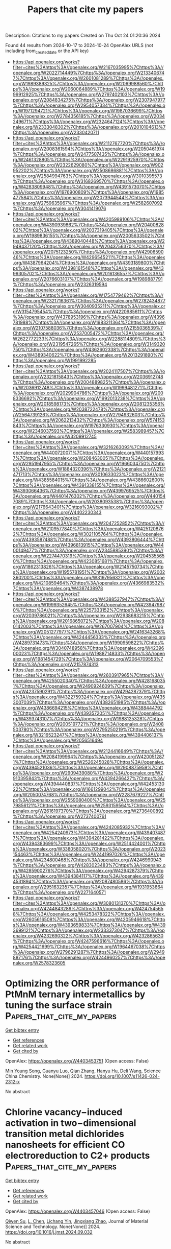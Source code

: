 #+TITLE: Papers that cite my papers
Description: Citations to my papers
Created on Thu Oct 24 01:20:36 2024

Found 44 results from 2024-10-17 to 2024-10-24
OpenAlex URLS (not including from_created_date or the API key)
- [[https://api.openalex.org/works?filter=cites%3Ahttps%3A//openalex.org/W2167035995%7Chttps%3A//openalex.org/W2022714449%7Chttps%3A//openalex.org/W2133406747%7Chttps%3A//openalex.org/W2601081289%7Chttps%3A//openalex.org/W1989389325%7Chttps%3A//openalex.org/W2069988560%7Chttps%3A//openalex.org/W2060064889%7Chttps%3A//openalex.org/W1999912925%7Chttps%3A//openalex.org/W2797402103%7Chttps%3A//openalex.org/W2084834275%7Chttps%3A//openalex.org/W2307947977%7Chttps%3A//openalex.org/W2954057334%7Chttps%3A//openalex.org/W1971294721%7Chttps%3A//openalex.org/W1987036699%7Chttps%3A//openalex.org/W2784356185%7Chttps%3A//openalex.org/W2034249671%7Chttps%3A//openalex.org/W2324647124%7Chttps%3A//openalex.org/W2333048302%7Chttps%3A//openalex.org/W2010104613%7Chttps%3A//openalex.org/W2330420711]]
- [[https://api.openalex.org/works?filter=cites%3Ahttps%3A//openalex.org/W2112767720%7Chttps%3A//openalex.org/W2008361594%7Chttps%3A//openalex.org/W2050461974%7Chttps%3A//openalex.org/W2477507435%7Chttps%3A//openalex.org/W2461328805%7Chttps%3A//openalex.org/W2291925970%7Chttps%3A//openalex.org/W2322629080%7Chttps%3A//openalex.org/W902952202%7Chttps%3A//openalex.org/W2508686881%7Chttps%3A//openalex.org/W2584994763%7Chttps%3A//openalex.org/W3010395573%7Chttps%3A//openalex.org/W3168269570%7Chttps%3A//openalex.org/W4283809948%7Chttps%3A//openalex.org/W4391573070%7Chttps%3A//openalex.org/W1976900809%7Chttps%3A//openalex.org/W1985477584%7Chttps%3A//openalex.org/W2073944544%7Chttps%3A//openalex.org/W2759635967%7Chttps%3A//openalex.org/W2582607092%7Chttps%3A//openalex.org/W3041419076]]
- [[https://api.openalex.org/works?filter=cites%3Ahttps%3A//openalex.org/W4205989106%7Chttps%3A//openalex.org/W4390939862%7Chttps%3A//openalex.org/W2040082802%7Chttps%3A//openalex.org/W2037319405%7Chttps%3A//openalex.org/W1989836155%7Chttps%3A//openalex.org/W2005633502%7Chttps%3A//openalex.org/W4389040448%7Chttps%3A//openalex.org/W2949437120%7Chttps%3A//openalex.org/W2043756370%7Chttps%3A//openalex.org/W2075123250%7Chttps%3A//openalex.org/W4290659046%7Chttps%3A//openalex.org/W4296545211%7Chttps%3A//openalex.org/W4387964204%7Chttps%3A//openalex.org/W4393189800%7Chttps%3A//openalex.org/W4398161548%7Chttps%3A//openalex.org/W4399305702%7Chttps%3A//openalex.org/W2016136557%7Chttps%3A//openalex.org/W2076603107%7Chttps%3A//openalex.org/W1989887791%7Chttps%3A//openalex.org/W2326319594]]
- [[https://api.openalex.org/works?filter=cites%3Ahttps%3A//openalex.org/W1754779462%7Chttps%3A//openalex.org/W2321716361%7Chttps%3A//openalex.org/W2782434877%7Chttps%3A//openalex.org/W3040935211%7Chttps%3A//openalex.org/W3154795454%7Chttps%3A//openalex.org/W4220985611%7Chttps%3A//openalex.org/W4378953196%7Chttps%3A//openalex.org/W4396781988%7Chttps%3A//openalex.org/W1983211364%7Chttps%3A//openalex.org/W2107588036%7Chttps%3A//openalex.org/W2155036539%7Chttps%3A//openalex.org/W2537005472%7Chttps%3A//openalex.org/W2622772233%7Chttps%3A//openalex.org/W2288114809%7Chttps%3A//openalex.org/W2319547265%7Chttps%3A//openalex.org/W3149320750%7Chttps%3A//openalex.org/W4362602338%7Chttps%3A//openalex.org/W4389340622%7Chttps%3A//openalex.org/W2013291890%7Chttps%3A//openalex.org/W1991992285]]
- [[https://api.openalex.org/works?filter=cites%3Ahttps%3A//openalex.org/W2024117507%7Chttps%3A//openalex.org/W2321815843%7Chttps%3A//openalex.org/W2036912748%7Chttps%3A//openalex.org/W2004889825%7Chttps%3A//openalex.org/W2036912748%7Chttps%3A//openalex.org/W1999481271%7Chttps%3A//openalex.org/W2029904786%7Chttps%3A//openalex.org/W2008336692%7Chttps%3A//openalex.org/W1992013238%7Chttps%3A//openalex.org/W2018598173%7Chttps%3A//openalex.org/W2081235356%7Chttps%3A//openalex.org/W2038722478%7Chttps%3A//openalex.org/W2564739126%7Chttps%3A//openalex.org/W2794932603%7Chttps%3A//openalex.org/W2062213432%7Chttps%3A//openalex.org/W574153843%7Chttps%3A//openalex.org/W1976330930%7Chttps%3A//openalex.org/W2346037593%7Chttps%3A//openalex.org/W2583989457%7Chttps%3A//openalex.org/W3209912745]]
- [[https://api.openalex.org/works?filter=cites%3Ahttps%3A//openalex.org/W3216263093%7Chttps%3A//openalex.org/W4400720071%7Chttps%3A//openalex.org/W4401579937%7Chttps%3A//openalex.org/W2084630051%7Chttps%3A//openalex.org/W2951947955%7Chttps%3A//openalex.org/W1966034750%7Chttps%3A//openalex.org/W1884320396%7Chttps%3A//openalex.org/W2121471713%7Chttps%3A//openalex.org/W3010633023%7Chttps%3A//openalex.org/W4385584015%7Chttps%3A//openalex.org/W4386602600%7Chttps%3A//openalex.org/W4391338155%7Chttps%3A//openalex.org/W4393066436%7Chttps%3A//openalex.org/W4399769525%7Chttps%3A//openalex.org/W4401476302%7Chttps%3A//openalex.org/W4401547089%7Chttps%3A//openalex.org/W2038093538%7Chttps%3A//openalex.org/W2176643401%7Chttps%3A//openalex.org/W3216093002%7Chttps%3A//openalex.org/W4402230343]]
- [[https://api.openalex.org/works?filter=cites%3Ahttps%3A//openalex.org/W2047252852%7Chttps%3A//openalex.org/W2109577840%7Chttps%3A//openalex.org/W4251208762%7Chttps%3A//openalex.org/W3021105764%7Chttps%3A//openalex.org/W4393587488%7Chttps%3A//openalex.org/W4393806444%7Chttps%3A//openalex.org/W4396813915%7Chttps%3A//openalex.org/W4400149477%7Chttps%3A//openalex.org/W2345885390%7Chttps%3A//openalex.org/W2274470319%7Chttps%3A//openalex.org/W2045355650%7Chttps%3A//openalex.org/W4230851681%7Chttps%3A//openalex.org/W1862313826%7Chttps%3A//openalex.org/W2145750734%7Chttps%3A//openalex.org/W1955781951%7Chttps%3A//openalex.org/W2002360200%7Chttps%3A//openalex.org/W3197956321%7Chttps%3A//openalex.org/W4210859464%7Chttps%3A//openalex.org/W4366983532%7Chttps%3A//openalex.org/W4387438978]]
- [[https://api.openalex.org/works?filter=cites%3Ahttps%3A//openalex.org/W4388537947%7Chttps%3A//openalex.org/W1999352645%7Chttps%3A//openalex.org/W4239479870%7Chttps%3A//openalex.org/W2257333152%7Chttps%3A//openalex.org/W2039786021%7Chttps%3A//openalex.org/W2938683215%7Chttps%3A//openalex.org/W2016865072%7Chttps%3A//openalex.org/W2080142003%7Chttps%3A//openalex.org/W267007904%7Chttps%3A//openalex.org/W2051277977%7Chttps%3A//openalex.org/W2416343268%7Chttps%3A//openalex.org/W4244456333%7Chttps%3A//openalex.org/W4289731473%7Chttps%3A//openalex.org/W1990959822%7Chttps%3A//openalex.org/W3040748958%7Chttps%3A//openalex.org/W4239600023%7Chttps%3A//openalex.org/W1988714833%7Chttps%3A//openalex.org/W1981454729%7Chttps%3A//openalex.org/W2064709553%7Chttps%3A//openalex.org/W2157874313]]
- [[https://api.openalex.org/works?filter=cites%3Ahttps%3A//openalex.org/W2603917965%7Chttps%3A//openalex.org/W4255020340%7Chttps%3A//openalex.org/W4281680351%7Chttps%3A//openalex.org/W2490924609%7Chttps%3A//openalex.org/W4237590291%7Chttps%3A//openalex.org/W4294287379%7Chttps%3A//openalex.org/W4322759324%7Chttps%3A//openalex.org/W4353007039%7Chttps%3A//openalex.org/W4382651985%7Chttps%3A//openalex.org/W4386694215%7Chttps%3A//openalex.org/W4388444792%7Chttps%3A//openalex.org/W4393572051%7Chttps%3A//openalex.org/W4393743107%7Chttps%3A//openalex.org/W1988125328%7Chttps%3A//openalex.org/W2005197721%7Chttps%3A//openalex.org/W2408503780%7Chttps%3A//openalex.org/W2795250219%7Chttps%3A//openalex.org/W3216523247%7Chttps%3A//openalex.org/W4394406137%7Chttps%3A//openalex.org/W2056516494]]
- [[https://api.openalex.org/works?filter=cites%3Ahttps%3A//openalex.org/W2124416649%7Chttps%3A//openalex.org/W2084199964%7Chttps%3A//openalex.org/W4200512871%7Chttps%3A//openalex.org/W2526245028%7Chttps%3A//openalex.org/W4394521036%7Chttps%3A//openalex.org/W2908875959%7Chttps%3A//openalex.org/W2909439080%7Chttps%3A//openalex.org/W2910395843%7Chttps%3A//openalex.org/W4394266427%7Chttps%3A//openalex.org/W4394440837%7Chttps%3A//openalex.org/W4245313022%7Chttps%3A//openalex.org/W1661299042%7Chttps%3A//openalex.org/W2050074768%7Chttps%3A//openalex.org/W2287679227%7Chttps%3A//openalex.org/W2559080400%7Chttps%3A//openalex.org/W2579856121%7Chttps%3A//openalex.org/W2593159564%7Chttps%3A//openalex.org/W2616197370%7Chttps%3A//openalex.org/W2736400892%7Chttps%3A//openalex.org/W2737400761]]
- [[https://api.openalex.org/works?filter=cites%3Ahttps%3A//openalex.org/W4242085932%7Chttps%3A//openalex.org/W4254240973%7Chttps%3A//openalex.org/W4394074877%7Chttps%3A//openalex.org/W4394281422%7Chttps%3A//openalex.org/W4394383699%7Chttps%3A//openalex.org/W2514424001%7Chttps%3A//openalex.org/W338058020%7Chttps%3A//openalex.org/W2023154463%7Chttps%3A//openalex.org/W2441997026%7Chttps%3A//openalex.org/W4234800468%7Chttps%3A//openalex.org/W4246990943%7Chttps%3A//openalex.org/W4283023483%7Chttps%3A//openalex.org/W4285900276%7Chttps%3A//openalex.org/W4294287379%7Chttps%3A//openalex.org/W4394384117%7Chttps%3A//openalex.org/W4394531894%7Chttps%3A//openalex.org/W2087480586%7Chttps%3A//openalex.org/W2951632357%7Chttps%3A//openalex.org/W1931953664%7Chttps%3A//openalex.org/W2271640571]]
- [[https://api.openalex.org/works?filter=cites%3Ahttps%3A//openalex.org/W3080131370%7Chttps%3A//openalex.org/W4244843289%7Chttps%3A//openalex.org/W4247545658%7Chttps%3A//openalex.org/W4253478322%7Chttps%3A//openalex.org/W2605616508%7Chttps%3A//openalex.org/W4205946618%7Chttps%3A//openalex.org/W4393659833%7Chttps%3A//openalex.org/W4393699121%7Chttps%3A//openalex.org/W2333373047%7Chttps%3A//openalex.org/W4232690322%7Chttps%3A//openalex.org/W4232865630%7Chttps%3A//openalex.org/W4247596616%7Chttps%3A//openalex.org/W4254421699%7Chttps%3A//openalex.org/W1964467038%7Chttps%3A//openalex.org/W2796291287%7Chttps%3A//openalex.org/W2949887176%7Chttps%3A//openalex.org/W4244960257%7Chttps%3A//openalex.org/W2578323605]]

* Optimizing the ORR performance of PtMnM ternary intermetallics by tuning the surface strain  :Papers_that_cite_my_papers:
:PROPERTIES:
:UUID: https://openalex.org/W4403453751
:TOPICS: Electrocatalysis for Energy Conversion, Materials and Methods for Hydrogen Storage, Design and Applications of Intermetallic Alloys
:PUBLICATION_DATE: 2024-10-14
:END:    
    
[[elisp:(doi-add-bibtex-entry "https://doi.org/10.1007/s11426-024-2312-x")][Get bibtex entry]] 

- [[elisp:(progn (xref--push-markers (current-buffer) (point)) (oa--referenced-works "https://openalex.org/W4403453751"))][Get references]]
- [[elisp:(progn (xref--push-markers (current-buffer) (point)) (oa--related-works "https://openalex.org/W4403453751"))][Get related work]]
- [[elisp:(progn (xref--push-markers (current-buffer) (point)) (oa--cited-by-works "https://openalex.org/W4403453751"))][Get cited by]]

OpenAlex: https://openalex.org/W4403453751 (Open access: False)
    
[[https://openalex.org/A5103217976][Min Young Song]], [[https://openalex.org/A5062617639][Guanyu Luo]], [[https://openalex.org/A5074429220][Qian Zhang]], [[https://openalex.org/A5101271053][Hanyu Hu]], [[https://openalex.org/A5100780460][Deli Wang]], Science China Chemistry. None(None)] 2024. https://doi.org/10.1007/s11426-024-2312-x 
     
No abstract    

    

* Chlorine vacancy−induced activation in two−dimensional transition metal dichlorides nanosheets for efficient CO electroreduction to C2+ products  :Papers_that_cite_my_papers:
:PROPERTIES:
:UUID: https://openalex.org/W4403457046
:TOPICS: Electrochemical Reduction of CO2 to Fuels, Ammonia Synthesis and Electrocatalysis, Applications of Ionic Liquids
:PUBLICATION_DATE: 2024-10-01
:END:    
    
[[elisp:(doi-add-bibtex-entry "https://doi.org/10.1016/j.jmst.2024.09.032")][Get bibtex entry]] 

- [[elisp:(progn (xref--push-markers (current-buffer) (point)) (oa--referenced-works "https://openalex.org/W4403457046"))][Get references]]
- [[elisp:(progn (xref--push-markers (current-buffer) (point)) (oa--related-works "https://openalex.org/W4403457046"))][Get related work]]
- [[elisp:(progn (xref--push-markers (current-buffer) (point)) (oa--cited-by-works "https://openalex.org/W4403457046"))][Get cited by]]

OpenAlex: https://openalex.org/W4403457046 (Open access: False)
    
[[https://openalex.org/A5111221687][Qiwen Su]], [[https://openalex.org/A5043652526][L. Chen]], [[https://openalex.org/A5044103959][Lichang Yin]], [[https://openalex.org/A5011941921][Jingxiang Zhao]], Journal of Material Science and Technology. None(None)] 2024. https://doi.org/10.1016/j.jmst.2024.09.032 
     
No abstract    

    

* Mn-doped Bi2O3 grown on PTFE-treated carbon paper for electrochemical CO2-to-formate production  :Papers_that_cite_my_papers:
:PROPERTIES:
:UUID: https://openalex.org/W4403457987
:TOPICS: Electrochemical Reduction of CO2 to Fuels, Thermoelectric Materials, Photocatalytic Materials for Solar Energy Conversion
:PUBLICATION_DATE: 2024-10-01
:END:    
    
[[elisp:(doi-add-bibtex-entry "https://doi.org/10.1016/j.jcat.2024.115798")][Get bibtex entry]] 

- [[elisp:(progn (xref--push-markers (current-buffer) (point)) (oa--referenced-works "https://openalex.org/W4403457987"))][Get references]]
- [[elisp:(progn (xref--push-markers (current-buffer) (point)) (oa--related-works "https://openalex.org/W4403457987"))][Get related work]]
- [[elisp:(progn (xref--push-markers (current-buffer) (point)) (oa--cited-by-works "https://openalex.org/W4403457987"))][Get cited by]]

OpenAlex: https://openalex.org/W4403457987 (Open access: True)
    
[[https://openalex.org/A5037696853][Junjie Shi]], [[https://openalex.org/A5013803923][Paulina Pršlja]], [[https://openalex.org/A5055467658][Milla Suominen]], [[https://openalex.org/A5088447630][Benjin Jin]], [[https://openalex.org/A5062575019][Jouko Lahtinen]], [[https://openalex.org/A5004390138][Lilian Moumaneix]], [[https://openalex.org/A5045433900][Xiangze Kong]], [[https://openalex.org/A5078947642][Tanja Kallio]], Journal of Catalysis. None(None)] 2024. https://doi.org/10.1016/j.jcat.2024.115798 
     
No abstract    

    

* An Integrated Approach Combining Experimental, Informatics and Energetic Methods for Solid Form Derisking of PF-06282999  :Papers_that_cite_my_papers:
:PROPERTIES:
:UUID: https://openalex.org/W4403458371
:TOPICS: Nickel-Based Superalloys and High-Temperature Steels, Nuclear Fuel Development, High-Strength Steel Materials
:PUBLICATION_DATE: 2024-10-01
:END:    
    
[[elisp:(doi-add-bibtex-entry "https://doi.org/10.1016/j.xphs.2024.10.013")][Get bibtex entry]] 

- [[elisp:(progn (xref--push-markers (current-buffer) (point)) (oa--referenced-works "https://openalex.org/W4403458371"))][Get references]]
- [[elisp:(progn (xref--push-markers (current-buffer) (point)) (oa--related-works "https://openalex.org/W4403458371"))][Get related work]]
- [[elisp:(progn (xref--push-markers (current-buffer) (point)) (oa--cited-by-works "https://openalex.org/W4403458371"))][Get cited by]]

OpenAlex: https://openalex.org/W4403458371 (Open access: False)
    
[[https://openalex.org/A5015048686][G. Sadiq]], [[https://openalex.org/A5057052287][Shubham Sharma]], [[https://openalex.org/A5031022610][Joanna S. Stevens]], [[https://openalex.org/A5029172775][Pablo Martínez-Bulit]], [[https://openalex.org/A5040990488][Lily M. Hunnisett]], [[https://openalex.org/A5031732248][Christopher P. Cameron]], [[https://openalex.org/A5003106216][Brian Samas]], [[https://openalex.org/A5114290184][Emma Hawking]], [[https://openalex.org/A5014678969][Nicholas Francia]], [[https://openalex.org/A5048107624][Jeff Lengyel]], [[https://openalex.org/A5018620887][Elna Pidcock]], [[https://openalex.org/A5021480019][Sadia Isfat Ara Rahman]], [[https://openalex.org/A5090717235][Matthew L. Nisbet]], [[https://openalex.org/A5055891385][Kevin Back]], [[https://openalex.org/A5015532761][C.L. Doherty]], [[https://openalex.org/A5099168465][Patricia Basford]], [[https://openalex.org/A5031627476][Timothy G. Cooper]], [[https://openalex.org/A5063235209][Garry O'Connor]], [[https://openalex.org/A5035281706][Rajni M. Bhardwaj]], Journal of Pharmaceutical Sciences. None(None)] 2024. https://doi.org/10.1016/j.xphs.2024.10.013 
     
The landscapes of observed and predicted three-dimensional crystal packing arrangements of small-molecule drug candidates can be complex. The possible appearance of a more thermodynamically stable solid form during drug development has led to the digital workflow of informatics-based risk assessments, named a Solid Form Health Check. Herein, we describe the use of a combined approach consisting of experiments, informatics together with energetic calculations in analysis of four competing polymorphs of PF-06282999, a myeloperoxidase (MPO) inhibitor with conformational flexibility and multiple plausible hydrogen bond networks. This combined approach offered a comprehensive understanding of the solid form structure, properties, and performance, ensuring robust solid form derisking and selection.    

    

* Machine Learning-Enhanced Screening of Single-Atom Alloy Clusters for Nitrogen Reduction Reaction  :Papers_that_cite_my_papers:
:PROPERTIES:
:UUID: https://openalex.org/W4403462161
:TOPICS: Ammonia Synthesis and Electrocatalysis, Catalytic Nanomaterials, Photocatalytic Materials for Solar Energy Conversion
:PUBLICATION_DATE: 2024-10-16
:END:    
    
[[elisp:(doi-add-bibtex-entry "https://doi.org/10.1021/acsami.4c12184")][Get bibtex entry]] 

- [[elisp:(progn (xref--push-markers (current-buffer) (point)) (oa--referenced-works "https://openalex.org/W4403462161"))][Get references]]
- [[elisp:(progn (xref--push-markers (current-buffer) (point)) (oa--related-works "https://openalex.org/W4403462161"))][Get related work]]
- [[elisp:(progn (xref--push-markers (current-buffer) (point)) (oa--cited-by-works "https://openalex.org/W4403462161"))][Get cited by]]

OpenAlex: https://openalex.org/W4403462161 (Open access: False)
    
[[https://openalex.org/A5016211337][Arunendu Das]], [[https://openalex.org/A5041653256][Diptendu Roy]], [[https://openalex.org/A5090590044][A. Das]], [[https://openalex.org/A5018218171][Biswarup Pathak]], ACS Applied Materials & Interfaces. None(None)] 2024. https://doi.org/10.1021/acsami.4c12184 
     
The electrochemical nitrogen reduction reaction (eNRR) under ambient conditions is a promising method to generate ammonia (NH3), a crucial precursor for fertilizers and chemicals, without carbon emissions. Single-atom alloy catalysts (SAACs) have reinvigorated catalytic processes due to their high activity, selectivity, and efficient use of active atoms. Here, we employed density functional theory (DFT) calculations integrated with machine learning (ML) to investigate dodecahedral nanocluster-based SAACs for analyzing structure–activity relationships in eNRR. Over 300 nanocluster-based SAACs were screened with all the transition metals as dopants to develop an ML model predicting stability and catalytic performance. Facet sites were identified as optimal doping positions, particularly with late group transition metals showing superior stability and activity. Utilizing DFT+ML, we identified 8 highly suitable SAACs for eNRR. Interestingly, the number of valence d-electrons in dopants proved crucial in screening for eNRR activity. These catalysts exhibited low activity in hydrogen evolution reaction, further enhancing their suitability for eNRR. This successful ML-driven approach accelerates catalyst design and discovery, holding significant practical implications.    

    

* Enhanced CO2-to-CH4 conversion via grain boundary oxidation effect in CuAg systems  :Papers_that_cite_my_papers:
:PROPERTIES:
:UUID: https://openalex.org/W4403466206
:TOPICS: Electrochemical Reduction of CO2 to Fuels, Catalytic Nanomaterials, Catalytic Carbon Dioxide Hydrogenation
:PUBLICATION_DATE: 2024-10-01
:END:    
    
[[elisp:(doi-add-bibtex-entry "https://doi.org/10.1016/j.cej.2024.156728")][Get bibtex entry]] 

- [[elisp:(progn (xref--push-markers (current-buffer) (point)) (oa--referenced-works "https://openalex.org/W4403466206"))][Get references]]
- [[elisp:(progn (xref--push-markers (current-buffer) (point)) (oa--related-works "https://openalex.org/W4403466206"))][Get related work]]
- [[elisp:(progn (xref--push-markers (current-buffer) (point)) (oa--cited-by-works "https://openalex.org/W4403466206"))][Get cited by]]

OpenAlex: https://openalex.org/W4403466206 (Open access: True)
    
[[https://openalex.org/A5058772567][Lei Wang]], [[https://openalex.org/A5100541793][Xue Yao]], [[https://openalex.org/A5058971724][Yi Xiao]], [[https://openalex.org/A5081998375][Cheng Du]], [[https://openalex.org/A5100758695][Xiyang Wang]], [[https://openalex.org/A5038706448][Dmitry Akhmetzyanov]], [[https://openalex.org/A5103135290][Zuolong Chen]], [[https://openalex.org/A5084441836][Youchao Teng]], [[https://openalex.org/A5101752524][Tao Guo]], [[https://openalex.org/A5101605827][Yongzan Zhou]], [[https://openalex.org/A5029351540][Joel P. Mills]], [[https://openalex.org/A5015251883][Ning Chen]], [[https://openalex.org/A5100749974][Weifeng Chen]], [[https://openalex.org/A5069363972][Brant Billinghurst]], [[https://openalex.org/A5075884833][Khaled M. Ibrahim]], [[https://openalex.org/A5035136972][Jamie H. Warner]], [[https://openalex.org/A5077238261][Chandra Veer Singh]], [[https://openalex.org/A5054969550][Zhongchao Tan]], [[https://openalex.org/A5003552620][Samira Siahrostami]], [[https://openalex.org/A5003768009][Yimin A. Wu]], Chemical Engineering Journal. None(None)] 2024. https://doi.org/10.1016/j.cej.2024.156728 
     
No abstract    

    

* Atomically dispersed ruthenium single-atom alloy catalysts enabling efficient iodide oxidation reaction electrolysis in acidic media  :Papers_that_cite_my_papers:
:PROPERTIES:
:UUID: https://openalex.org/W4403468069
:TOPICS: Electrocatalysis for Energy Conversion, Catalytic Nanomaterials, Catalytic Dehydrogenation of Light Alkanes
:PUBLICATION_DATE: 2024-10-16
:END:    
    
[[elisp:(doi-add-bibtex-entry "https://doi.org/10.1016/j.ijhydene.2024.10.155")][Get bibtex entry]] 

- [[elisp:(progn (xref--push-markers (current-buffer) (point)) (oa--referenced-works "https://openalex.org/W4403468069"))][Get references]]
- [[elisp:(progn (xref--push-markers (current-buffer) (point)) (oa--related-works "https://openalex.org/W4403468069"))][Get related work]]
- [[elisp:(progn (xref--push-markers (current-buffer) (point)) (oa--cited-by-works "https://openalex.org/W4403468069"))][Get cited by]]

OpenAlex: https://openalex.org/W4403468069 (Open access: False)
    
[[https://openalex.org/A5059829100][Dessalew Berihun Adam]], [[https://openalex.org/A5078062437][Wei‐Hsiang Huang]], [[https://openalex.org/A5050652074][Meng−Che Tsai]], [[https://openalex.org/A5031136629][Wei‐Nien Su]], [[https://openalex.org/A5030917995][Bing‐Joe Hwang]], International Journal of Hydrogen Energy. 91(None)] 2024. https://doi.org/10.1016/j.ijhydene.2024.10.155 
     
No abstract    

    

* Fleeting-Active-Site-Thrust Oxygen Evolution Reaction by Iron Cations from the Electrolyte  :Papers_that_cite_my_papers:
:PROPERTIES:
:UUID: https://openalex.org/W4403471736
:TOPICS: Electrocatalysis for Energy Conversion, Fuel Cell Membrane Technology, Aqueous Zinc-Ion Battery Technology
:PUBLICATION_DATE: 2024-10-16
:END:    
    
[[elisp:(doi-add-bibtex-entry "https://doi.org/10.1021/jacs.4c09585")][Get bibtex entry]] 

- [[elisp:(progn (xref--push-markers (current-buffer) (point)) (oa--referenced-works "https://openalex.org/W4403471736"))][Get references]]
- [[elisp:(progn (xref--push-markers (current-buffer) (point)) (oa--related-works "https://openalex.org/W4403471736"))][Get related work]]
- [[elisp:(progn (xref--push-markers (current-buffer) (point)) (oa--cited-by-works "https://openalex.org/W4403471736"))][Get cited by]]

OpenAlex: https://openalex.org/W4403471736 (Open access: False)
    
[[https://openalex.org/A5102988460][Zeyu Wang]], [[https://openalex.org/A5023546157][Hai Xiao]], Journal of the American Chemical Society. None(None)] 2024. https://doi.org/10.1021/jacs.4c09585 
     
Oxygen evolution reaction (OER) is key to sustainable energy and environmental engineering, thus necessitating rational design of high-performing electrocatalysts that requires understanding the structure-performance relationship with a possible dynamic nature under working conditions. Herein, we uncover a novel type of OER mechanisms thrust by the fleeting active sites (FASs) dynamically formed on Ni-based layered double hydroxides (Ni-LDHs) by Fe cations from the electrolyte under OER potentials. We employ grand-canonical ensemble methods and microkinetic modeling to elucidate the potential-dependent structures of FASs on Ni-LDHs and demonstrate that the fleeting-active-site-thrust (FAST) mechanism delivers superior OER activity via the FAST intramolecular oxygen coupling pathway, which also suppresses the lattice oxygen mechanism, leading to improved operando stability of Ni-LDHs. We further reveal that introducing only trace-level loadings (10-100 ppm) of FASs on Ni-LDHs can significantly boost and govern the catalytic performance for OER. This underscores the crucial importance of considering the novel FAST mechanism in OER and also suggests the electrolyte as a key part of the structure-performance relationship as well as an effective design strategy via engineering the electrolyte.    

    

* Computational insight into the selectivity of γ-valerolactone hydrodeoxygenation over Rh(111) and Ru(0001)  :Papers_that_cite_my_papers:
:PROPERTIES:
:UUID: https://openalex.org/W4403472824
:TOPICS: Catalytic Nanomaterials, Ammonia Synthesis and Electrocatalysis, Catalytic Reduction of Nitro Compounds
:PUBLICATION_DATE: 2024-10-01
:END:    
    
[[elisp:(doi-add-bibtex-entry "https://doi.org/10.1016/j.susc.2024.122624")][Get bibtex entry]] 

- [[elisp:(progn (xref--push-markers (current-buffer) (point)) (oa--referenced-works "https://openalex.org/W4403472824"))][Get references]]
- [[elisp:(progn (xref--push-markers (current-buffer) (point)) (oa--related-works "https://openalex.org/W4403472824"))][Get related work]]
- [[elisp:(progn (xref--push-markers (current-buffer) (point)) (oa--cited-by-works "https://openalex.org/W4403472824"))][Get cited by]]

OpenAlex: https://openalex.org/W4403472824 (Open access: True)
    
[[https://openalex.org/A5034228302][Minttu M. Kauppinen]], [[https://openalex.org/A5067784307][Ewa N. Szlapa]], [[https://openalex.org/A5041985388][José Luis González Escobedo]], [[https://openalex.org/A5000216401][Riikka L. Puurunen]], [[https://openalex.org/A5022884606][Karoliina Honkala]], Surface Science. None(None)] 2024. https://doi.org/10.1016/j.susc.2024.122624 
     
No abstract    

    

* Catalyst Screening and Mechanism Elucidation of Two-Dimensional Transition Metal Coordinated Porphyrin-Analogue Materials for Nitrogen Fixation  :Papers_that_cite_my_papers:
:PROPERTIES:
:UUID: https://openalex.org/W4403480668
:TOPICS: Ammonia Synthesis and Electrocatalysis, Catalytic Nanomaterials, Photocatalytic Materials for Solar Energy Conversion
:PUBLICATION_DATE: 2024-10-17
:END:    
    
[[elisp:(doi-add-bibtex-entry "https://doi.org/10.1021/acs.jpcc.4c04313")][Get bibtex entry]] 

- [[elisp:(progn (xref--push-markers (current-buffer) (point)) (oa--referenced-works "https://openalex.org/W4403480668"))][Get references]]
- [[elisp:(progn (xref--push-markers (current-buffer) (point)) (oa--related-works "https://openalex.org/W4403480668"))][Get related work]]
- [[elisp:(progn (xref--push-markers (current-buffer) (point)) (oa--cited-by-works "https://openalex.org/W4403480668"))][Get cited by]]

OpenAlex: https://openalex.org/W4403480668 (Open access: False)
    
[[https://openalex.org/A5088091117][Wenfeng Hu]], [[https://openalex.org/A5013069035][Bingyi Song]], [[https://openalex.org/A5028695621][Li‐Ming Yang]], The Journal of Physical Chemistry C. None(None)] 2024. https://doi.org/10.1021/acs.jpcc.4c04313 
     
No abstract    

    

* Research progress and prospects of unitized regenerative fuel cells  :Papers_that_cite_my_papers:
:PROPERTIES:
:UUID: https://openalex.org/W4403482958
:TOPICS: Fuel Cell Membrane Technology, Electrocatalysis for Energy Conversion, Aqueous Zinc-Ion Battery Technology
:PUBLICATION_DATE: 2024-08-01
:END:    
    
[[elisp:(doi-add-bibtex-entry "https://doi.org/10.1360/tb-2024-0560")][Get bibtex entry]] 

- [[elisp:(progn (xref--push-markers (current-buffer) (point)) (oa--referenced-works "https://openalex.org/W4403482958"))][Get references]]
- [[elisp:(progn (xref--push-markers (current-buffer) (point)) (oa--related-works "https://openalex.org/W4403482958"))][Get related work]]
- [[elisp:(progn (xref--push-markers (current-buffer) (point)) (oa--cited-by-works "https://openalex.org/W4403482958"))][Get cited by]]

OpenAlex: https://openalex.org/W4403482958 (Open access: False)
    
[[https://openalex.org/A5028787687][Diankai Qiu]], [[https://openalex.org/A5100355982][Yang Liu]], [[https://openalex.org/A5100782371][Zhonghao Zhang]], [[https://openalex.org/A5110638632][Mengdi Guo]], [[https://openalex.org/A5010636299][Yang Miao]], [[https://openalex.org/A5109097908][Linfa Peng]], Chinese Science Bulletin (Chinese Version). None(None)] 2024. https://doi.org/10.1360/tb-2024-0560 
     
No abstract    

    

* In situ synthesis of FeNi3/(Fe,Ni)9S8/Ni4S3/C nanorods and enhancement of oxygen evolution reaction properties  :Papers_that_cite_my_papers:
:PROPERTIES:
:UUID: https://openalex.org/W4403515726
:TOPICS: Electrocatalysis for Energy Conversion, Lithium-ion Battery Technology, Materials for Electrochemical Supercapacitors
:PUBLICATION_DATE: 2024-09-01
:END:    
    
[[elisp:(doi-add-bibtex-entry "https://doi.org/10.15251/djnb.2024.193.1333")][Get bibtex entry]] 

- [[elisp:(progn (xref--push-markers (current-buffer) (point)) (oa--referenced-works "https://openalex.org/W4403515726"))][Get references]]
- [[elisp:(progn (xref--push-markers (current-buffer) (point)) (oa--related-works "https://openalex.org/W4403515726"))][Get related work]]
- [[elisp:(progn (xref--push-markers (current-buffer) (point)) (oa--cited-by-works "https://openalex.org/W4403515726"))][Get cited by]]

OpenAlex: https://openalex.org/W4403515726 (Open access: True)
    
[[https://openalex.org/A5046789366][Tianshu Li]], [[https://openalex.org/A5051913875][Sanliang Ling]], [[https://openalex.org/A5110973816][S. J. Zhong]], [[https://openalex.org/A5065205496][J. H. Chen]], [[https://openalex.org/A5014527114][Mengyang Li]], [[https://openalex.org/A5030983320][Yele Sun]], Digest Journal of Nanomaterials and Biostructures. 19(3)] 2024. https://doi.org/10.15251/djnb.2024.193.1333 
     
NiFe-based nanomaterials have emerged as highly promising catalysts to replace platinum, ruthenium and iridium for oxygen evolution reaction (OER), in “green hydrogen” production process through water splitting. Using iron (2+) sulfate and nickel acetate as the raw materials, with the molar ratio of Ni acetate to iron (2+) sulfate controlled at 8:5, the concentration of metal-ion was 0.6 mol/L, and precursor fibers rich in Ni2+, Fe2+, and SO4 2− were prepared using electrospinning technology, with polyvinyl alcohol acting as the colloid. Subsequently, composite nanorods rich in the elements of Ni, Fe, S, and C were successfully obtained at a heat treatment temperature of 1000°C in an Ar gas atmosphere. The results demonstrate that the nanorod samples possessed a surface diameter of ~200 nm, and the main phases of the nanorods after heat treatment at 1000°C included FeNi3 alloy, (Fe,Ni)9S8, Ni4S3, and amorphous C. Electrochemical performance tests conducted in a 1.0 mol/L KOH solution exhibited excellent oxygen evolution reaction properties of the catalysts prepared using FeNi3/(Fe,Ni)9S8/Ni4S3/C nanorods as the materials. The overpotential was about 258.6 mV of the catalyst material at 10 mAcm−2.    

    

* A review of ordered PtCo3 catalyst with higher oxygen reduction reaction activity in proton exchange membrane fuel cells  :Papers_that_cite_my_papers:
:PROPERTIES:
:UUID: https://openalex.org/W4403524361
:TOPICS: Electrocatalysis for Energy Conversion, Fuel Cell Membrane Technology, Aqueous Zinc-Ion Battery Technology
:PUBLICATION_DATE: 2024-10-01
:END:    
    
[[elisp:(doi-add-bibtex-entry "https://doi.org/10.1016/j.jcis.2024.10.063")][Get bibtex entry]] 

- [[elisp:(progn (xref--push-markers (current-buffer) (point)) (oa--referenced-works "https://openalex.org/W4403524361"))][Get references]]
- [[elisp:(progn (xref--push-markers (current-buffer) (point)) (oa--related-works "https://openalex.org/W4403524361"))][Get related work]]
- [[elisp:(progn (xref--push-markers (current-buffer) (point)) (oa--cited-by-works "https://openalex.org/W4403524361"))][Get cited by]]

OpenAlex: https://openalex.org/W4403524361 (Open access: False)
    
[[https://openalex.org/A5023433080][Chuanqi Luo]], [[https://openalex.org/A5049785358][Kechuang Wan]], [[https://openalex.org/A5100440582][Jue Wang]], [[https://openalex.org/A5100451264][Bing Li]], [[https://openalex.org/A5113828279][Daijun Yang]], [[https://openalex.org/A5041998177][Pingwen Ming]], [[https://openalex.org/A5078891674][Cunman Zhang]], Journal of Colloid and Interface Science. None(None)] 2024. https://doi.org/10.1016/j.jcis.2024.10.063 
     
No abstract    

    

* TM@MoSSe (TM = Ni, Fe) as novel electrocatalysts for reduction of CO2to CO: A DFT study  :Papers_that_cite_my_papers:
:PROPERTIES:
:UUID: https://openalex.org/W4403527857
:TOPICS: Electrochemical Reduction of CO2 to Fuels, Electrocatalysis for Energy Conversion, Thermoelectric Materials
:PUBLICATION_DATE: 2024-10-01
:END:    
    
[[elisp:(doi-add-bibtex-entry "https://doi.org/10.1016/j.comptc.2024.114929")][Get bibtex entry]] 

- [[elisp:(progn (xref--push-markers (current-buffer) (point)) (oa--referenced-works "https://openalex.org/W4403527857"))][Get references]]
- [[elisp:(progn (xref--push-markers (current-buffer) (point)) (oa--related-works "https://openalex.org/W4403527857"))][Get related work]]
- [[elisp:(progn (xref--push-markers (current-buffer) (point)) (oa--cited-by-works "https://openalex.org/W4403527857"))][Get cited by]]

OpenAlex: https://openalex.org/W4403527857 (Open access: False)
    
[[https://openalex.org/A5086302524][Yu-Pu He]], [[https://openalex.org/A5047142030][Tian-Hao Guo]], [[https://openalex.org/A5102084389][Shao-Yi Wu]], [[https://openalex.org/A5051257218][Shungui Zuo]], [[https://openalex.org/A5008716407][Jinming Fu]], [[https://openalex.org/A5100449160][Xiaoyu Li]], Computational and Theoretical Chemistry. None(None)] 2024. https://doi.org/10.1016/j.comptc.2024.114929 
     
No abstract    

    

* Reducing the overpotential of overall water spitting by micro-pump-like electrode engineering  :Papers_that_cite_my_papers:
:PROPERTIES:
:UUID: https://openalex.org/W4403529736
:TOPICS: Electrocatalysis for Energy Conversion, Fuel Cell Membrane Technology, Gas Sensing Technology and Materials
:PUBLICATION_DATE: 2024-10-01
:END:    
    
[[elisp:(doi-add-bibtex-entry "https://doi.org/10.1016/j.cej.2024.156788")][Get bibtex entry]] 

- [[elisp:(progn (xref--push-markers (current-buffer) (point)) (oa--referenced-works "https://openalex.org/W4403529736"))][Get references]]
- [[elisp:(progn (xref--push-markers (current-buffer) (point)) (oa--related-works "https://openalex.org/W4403529736"))][Get related work]]
- [[elisp:(progn (xref--push-markers (current-buffer) (point)) (oa--cited-by-works "https://openalex.org/W4403529736"))][Get cited by]]

OpenAlex: https://openalex.org/W4403529736 (Open access: False)
    
[[https://openalex.org/A5058081404][Tianbiao Zeng]], [[https://openalex.org/A5102253322][Jie Lin]], [[https://openalex.org/A5100439502][Biao Wang]], [[https://openalex.org/A5035069843][Binbin Guo]], [[https://openalex.org/A5100624636][Yi‐hong Ding]], [[https://openalex.org/A5083679415][Chang Q. Sun]], Chemical Engineering Journal. None(None)] 2024. https://doi.org/10.1016/j.cej.2024.156788 
     
No abstract    

    

* Influence of Different Morphologies on the Catalytic Activity of Pt-Pd Nanostructures for Methanol Oxidation  :Papers_that_cite_my_papers:
:PROPERTIES:
:UUID: https://openalex.org/W4403531691
:TOPICS: Catalytic Nanomaterials, Electrocatalysis for Energy Conversion, Catalytic Dehydrogenation of Light Alkanes
:PUBLICATION_DATE: 2024-10-01
:END:    
    
[[elisp:(doi-add-bibtex-entry "https://doi.org/10.1016/j.electacta.2024.145241")][Get bibtex entry]] 

- [[elisp:(progn (xref--push-markers (current-buffer) (point)) (oa--referenced-works "https://openalex.org/W4403531691"))][Get references]]
- [[elisp:(progn (xref--push-markers (current-buffer) (point)) (oa--related-works "https://openalex.org/W4403531691"))][Get related work]]
- [[elisp:(progn (xref--push-markers (current-buffer) (point)) (oa--cited-by-works "https://openalex.org/W4403531691"))][Get cited by]]

OpenAlex: https://openalex.org/W4403531691 (Open access: False)
    
[[https://openalex.org/A5037675900][Dara Silva Santos]], [[https://openalex.org/A5044889639][Aline B. Trench]], [[https://openalex.org/A5060635281][I. M. Costa]], [[https://openalex.org/A5025337175][Mauro C. Santos]], [[https://openalex.org/A5012763359][Katlin I.B. Eguiluz]], [[https://openalex.org/A5070563970][Giancarlo R. Salazar‐Banda]], Electrochimica Acta. None(None)] 2024. https://doi.org/10.1016/j.electacta.2024.145241 
     
No abstract    

    

* Cu surface plasmon resonance promoted charge transfer in S-scheme system enhanced visible light photocatalytic hydrogen evolution  :Papers_that_cite_my_papers:
:PROPERTIES:
:UUID: https://openalex.org/W4403531720
:TOPICS: Photocatalytic Materials for Solar Energy Conversion, Formation and Properties of Nanocrystals and Nanostructures, Thin-Film Solar Cell Technology
:PUBLICATION_DATE: 2024-10-01
:END:    
    
[[elisp:(doi-add-bibtex-entry "https://doi.org/10.1016/j.jcis.2024.10.087")][Get bibtex entry]] 

- [[elisp:(progn (xref--push-markers (current-buffer) (point)) (oa--referenced-works "https://openalex.org/W4403531720"))][Get references]]
- [[elisp:(progn (xref--push-markers (current-buffer) (point)) (oa--related-works "https://openalex.org/W4403531720"))][Get related work]]
- [[elisp:(progn (xref--push-markers (current-buffer) (point)) (oa--cited-by-works "https://openalex.org/W4403531720"))][Get cited by]]

OpenAlex: https://openalex.org/W4403531720 (Open access: False)
    
[[https://openalex.org/A5018572060][Xingyan Yang]], [[https://openalex.org/A5030306384][Nan Yang]], [[https://openalex.org/A5104209510][Zhishi Qiu]], [[https://openalex.org/A5102702736][Guoyang Qiu]], [[https://openalex.org/A5055436613][Tong Zhou]], [[https://openalex.org/A5051923580][Weijie Zhan]], [[https://openalex.org/A5050202421][Yuandong Shen]], [[https://openalex.org/A5100360106][Ke Wang]], [[https://openalex.org/A5103277148][Chunting Zhao]], [[https://openalex.org/A5100415227][Feng Liu]], [[https://openalex.org/A5059651484][Hao Cui]], [[https://openalex.org/A5011095533][Jianhong Zhao]], [[https://openalex.org/A5103119310][Yumin Zhang]], [[https://openalex.org/A5074138677][Qingju Liu]], Journal of Colloid and Interface Science. None(None)] 2024. https://doi.org/10.1016/j.jcis.2024.10.087 
     
No abstract    

    

* Highly stable and active catalyst in fuel cells through surface atomic ordering  :Papers_that_cite_my_papers:
:PROPERTIES:
:UUID: https://openalex.org/W4403533158
:TOPICS: Electrocatalysis for Energy Conversion, Fuel Cell Membrane Technology, Electrochemical Detection of Heavy Metal Ions
:PUBLICATION_DATE: 2024-10-18
:END:    
    
[[elisp:(doi-add-bibtex-entry "https://doi.org/10.1126/sciadv.ado4935")][Get bibtex entry]] 

- [[elisp:(progn (xref--push-markers (current-buffer) (point)) (oa--referenced-works "https://openalex.org/W4403533158"))][Get references]]
- [[elisp:(progn (xref--push-markers (current-buffer) (point)) (oa--related-works "https://openalex.org/W4403533158"))][Get related work]]
- [[elisp:(progn (xref--push-markers (current-buffer) (point)) (oa--cited-by-works "https://openalex.org/W4403533158"))][Get cited by]]

OpenAlex: https://openalex.org/W4403533158 (Open access: True)
    
[[https://openalex.org/A5100311311][Ma Yanling]], [[https://openalex.org/A5003352934][Jiaheng Peng]], [[https://openalex.org/A5034389332][Jiakang Tian]], [[https://openalex.org/A5029244026][Wenpei Gao]], [[https://openalex.org/A5023143758][Jialiang Xu]], [[https://openalex.org/A5030842098][Fan Li]], [[https://openalex.org/A5019297952][Peter Tieu]], [[https://openalex.org/A5100712949][Hao Hu]], [[https://openalex.org/A5035827905][Yi Wu]], [[https://openalex.org/A5021935958][Yuanlong Zhao]], [[https://openalex.org/A5074570471][Lei Pan]], [[https://openalex.org/A5047036159][Wen Shang]], [[https://openalex.org/A5018835773][Peng Tao]], [[https://openalex.org/A5046699077][Chengyi Song]], [[https://openalex.org/A5052109054][Hong Zhu]], [[https://openalex.org/A5008342894][Xiaoqing Pan]], [[https://openalex.org/A5005057065][Tao Deng]], [[https://openalex.org/A5065507268][Jianbo Wu]], Science Advances. 10(42)] 2024. https://doi.org/10.1126/sciadv.ado4935 
     
Shape-controlled alloy nanoparticle catalysts have been shown to exhibit improved performance in the oxygen reduction reaction (ORR) in liquid half-cells. However, translating the success to catalyst layers in fuel cells faces challenges due to the more demanding operation conditions in membrane electrode assembly (MEA). Balancing durability and activity is crucial. Here, we developed a strategy that limits the atomic diffusion within surface layers, fostering the phase transition and shape retention during thermal treatment. This enables selective transformation of platinum-iron nanowire surfaces into intermetallic structures via atomic ordering at a low temperature. The catalysts exhibit enhanced MEA stability with 50% less Fe loss while maintaining high catalytic activity comparable to that in half-cells. Density functional calculations suggest that the ordered intermetallic surface stabilizes morphology against rapid corrosion and improves the ORR activity. The surface engineering through atomic ordering presents potential for practical application in fuel cells with shape-controlled Pt-based alloy catalysts.    

    

* Van der Waals semiconductor InSe plastifies by martensitic transformation  :Papers_that_cite_my_papers:
:PROPERTIES:
:UUID: https://openalex.org/W4403533295
:TOPICS: Two-Dimensional Transition Metal Carbides and Nitrides (MXenes), Two-Dimensional Materials, Accelerating Materials Innovation through Informatics
:PUBLICATION_DATE: 2024-10-18
:END:    
    
[[elisp:(doi-add-bibtex-entry "https://doi.org/10.1126/sciadv.ado9593")][Get bibtex entry]] 

- [[elisp:(progn (xref--push-markers (current-buffer) (point)) (oa--referenced-works "https://openalex.org/W4403533295"))][Get references]]
- [[elisp:(progn (xref--push-markers (current-buffer) (point)) (oa--related-works "https://openalex.org/W4403533295"))][Get related work]]
- [[elisp:(progn (xref--push-markers (current-buffer) (point)) (oa--cited-by-works "https://openalex.org/W4403533295"))][Get cited by]]

OpenAlex: https://openalex.org/W4403533295 (Open access: True)
    
[[https://openalex.org/A5011090171][Yandong Sun]], [[https://openalex.org/A5056412615][Yupeng Ma]], [[https://openalex.org/A5100434995][Jinyu Zhang]], [[https://openalex.org/A5090710585][Tian‐Ran Wei]], [[https://openalex.org/A5109520816][Xun Shi]], [[https://openalex.org/A5034155486][David Rodney]], [[https://openalex.org/A5113583392][Ben Xu]], Science Advances. 10(42)] 2024. https://doi.org/10.1126/sciadv.ado9593 
     
Inorganic semiconductor materials are crucial for modern technologies, but their brittleness and limited processability hinder the development of flexible, wearable, and miniaturized electronics. The recent discovery of room-temperature plasticity in some inorganic semiconductors offers a promising solution, but the deformation mechanisms remain controversial. Here, we investigate the deformation of indium selenide, a two-dimensional van der Waals semiconductor with substantial plasticity. By developing a machine-learned deep potential, we perform atomistic simulations that capture the deformation features of hexagonal indium selenide upon out-of-plane compression. Unexpectedly, we find that indium selenide plastifies through a martensitic transformation; that is, the layered hexagonal structure is converted to a tetragonal lattice with specific orientation relationship. This observation is corroborated by high-resolution experimental observations and theory. It suggests a change of paradigm, where the design of new plastically deformable inorganic semiconductors can focus on compositions and structures that facilitate phase transformations, going beyond the conventional dislocation slip.    

    

* A Review for MXene-based Hybrid Nanocomposites toward Electro-/Photocatalytic Hydrogen Evolution Reactions  :Papers_that_cite_my_papers:
:PROPERTIES:
:UUID: https://openalex.org/W4403538511
:TOPICS: Two-Dimensional Transition Metal Carbides and Nitrides (MXenes), Photocatalytic Materials for Solar Energy Conversion, Memristive Devices for Neuromorphic Computing
:PUBLICATION_DATE: 2024-10-01
:END:    
    
[[elisp:(doi-add-bibtex-entry "https://doi.org/10.1016/j.jece.2024.114483")][Get bibtex entry]] 

- [[elisp:(progn (xref--push-markers (current-buffer) (point)) (oa--referenced-works "https://openalex.org/W4403538511"))][Get references]]
- [[elisp:(progn (xref--push-markers (current-buffer) (point)) (oa--related-works "https://openalex.org/W4403538511"))][Get related work]]
- [[elisp:(progn (xref--push-markers (current-buffer) (point)) (oa--cited-by-works "https://openalex.org/W4403538511"))][Get cited by]]

OpenAlex: https://openalex.org/W4403538511 (Open access: False)
    
[[https://openalex.org/A5093656885][Latiful Kabir]], [[https://openalex.org/A5073403376][Karna Wijaya]], [[https://openalex.org/A5100439790][Jianjun Li]], [[https://openalex.org/A5048351176][Junjuda Unruangsri]], [[https://openalex.org/A5028617030][Won‐Chun Oh]], Journal of environmental chemical engineering. None(None)] 2024. https://doi.org/10.1016/j.jece.2024.114483 
     
No abstract    

    

* Single-Atom Underpotential Deposition at Specific Sites of N-Doped Graphene for Hydrogen Evolution Reaction Electrocatalysis  :Papers_that_cite_my_papers:
:PROPERTIES:
:UUID: https://openalex.org/W4403545133
:TOPICS: Electrocatalysis for Energy Conversion, Fuel Cell Membrane Technology, Accelerating Materials Innovation through Informatics
:PUBLICATION_DATE: 2024-10-18
:END:    
    
[[elisp:(doi-add-bibtex-entry "https://doi.org/10.3390/ma17205082")][Get bibtex entry]] 

- [[elisp:(progn (xref--push-markers (current-buffer) (point)) (oa--referenced-works "https://openalex.org/W4403545133"))][Get references]]
- [[elisp:(progn (xref--push-markers (current-buffer) (point)) (oa--related-works "https://openalex.org/W4403545133"))][Get related work]]
- [[elisp:(progn (xref--push-markers (current-buffer) (point)) (oa--cited-by-works "https://openalex.org/W4403545133"))][Get cited by]]

OpenAlex: https://openalex.org/W4403545133 (Open access: True)
    
[[https://openalex.org/A5009526361][Haofei Wu]], [[https://openalex.org/A5015575924][Qiwen Zhang]], [[https://openalex.org/A5024303490][Shufen Chu]], [[https://openalex.org/A5038294037][Hao Du]], [[https://openalex.org/A5083141761][Yanyue Wang]], [[https://openalex.org/A5100713390][Pan Liu]], Materials. 17(20)] 2024. https://doi.org/10.3390/ma17205082 
     
Single-atom catalysts (SACs) have the advantages of good active site uniformity, high atom utilization, and high catalytic activity. However, the study of its controllable synthesis still needs to be thoroughly investigated. In this paper, we deposited Cu SAs on nanoporous N-doped graphene by underpotential deposition and further obtained a Pt SAC by a galvanic process. Electrochemical and spectroscopic analyses showed that the pyridine-like N defect sites are the specific sites for the underpotential-deposited SAs. The obtained Pt SAC exhibits a good activity in a hydrogen evolution reaction with a turnover frequency of 25.1 s−1. This work reveals the specific sites of UPD of SAs on N-doped graphene and their potential applications in HERs, which provides a new idea for the design and synthesis of SACs.    

    

* Exploring the Potential of Bimetallic PtPd/C Cathode Catalysts to Enhance the Performance of PEM Fuel Cells  :Papers_that_cite_my_papers:
:PROPERTIES:
:UUID: https://openalex.org/W4403546602
:TOPICS: Fuel Cell Membrane Technology, Electrocatalysis for Energy Conversion, Aqueous Zinc-Ion Battery Technology
:PUBLICATION_DATE: 2024-10-18
:END:    
    
[[elisp:(doi-add-bibtex-entry "https://doi.org/10.3390/nano14201672")][Get bibtex entry]] 

- [[elisp:(progn (xref--push-markers (current-buffer) (point)) (oa--referenced-works "https://openalex.org/W4403546602"))][Get references]]
- [[elisp:(progn (xref--push-markers (current-buffer) (point)) (oa--related-works "https://openalex.org/W4403546602"))][Get related work]]
- [[elisp:(progn (xref--push-markers (current-buffer) (point)) (oa--cited-by-works "https://openalex.org/W4403546602"))][Get cited by]]

OpenAlex: https://openalex.org/W4403546602 (Open access: True)
    
[[https://openalex.org/A5048319268][В. Е. Гутерман]], [[https://openalex.org/A5089436494][А. А. Алексеенко]], [[https://openalex.org/A5017267000][С. В. Беленов]], [[https://openalex.org/A5109713426][Vladislav Menshikov]], [[https://openalex.org/A5113837739][Е. А. Могучих]], [[https://openalex.org/A5088256728][Irina Gerasimova]], [[https://openalex.org/A5061030710][Kirill Paperzh]], [[https://openalex.org/A5039041883][Ilya Pankov]], Nanomaterials. 14(20)] 2024. https://doi.org/10.3390/nano14201672 
     
Bimetallic platinum-containing catalysts are deemed promising for electrolyzers and proton-exchange membrane fuel cells (PEMFCs). A significant number of laboratory studies and commercial offers are related to PtNi/C and PtCo/C electrocatalysts. The behavior of PtPd/C catalysts has been studied much less, although palladium itself is the metal closest to platinum in its properties. Using a series of characterization methods, this paper presents a comparative study of structural characteristics of the commercial PtPd/C catalysts containing 38% wt. of precious metals and the well-known HiSpec4000 Pt/C catalyst. The electrochemical behavior of the catalysts was studied both in a three-electrode electrochemical cell and in the membrane electrode assemblies (MEAs) of hydrogen–air PEMFCs. Both PtPd/C samples demonstrated higher values of the electrochemically active surface area, as well as greater specific and mass activity in the oxygen reduction reaction in comparison with conventional Pt/C, while not being inferior to the latter in durability. The MEA based on the best of the PtPd/C catalysts also exhibited higher performance in single tests and long-term durability testing. The results of this study conducted indicate the prospects of using bimetallic PtPd/C materials for cathode catalysts in PEMFCs.    

    

* Mass Transportation Facilitated Porous Fe/Co Dual‐Site Catalytic Cathodes for Ultrahigh‐Power‐Density Al–Air Fuel Cells  :Papers_that_cite_my_papers:
:PROPERTIES:
:UUID: https://openalex.org/W4403547980
:TOPICS: Electrocatalysis for Energy Conversion, Fuel Cell Membrane Technology, Solid Oxide Fuel Cells
:PUBLICATION_DATE: 2024-10-18
:END:    
    
[[elisp:(doi-add-bibtex-entry "https://doi.org/10.1002/aenm.202404140")][Get bibtex entry]] 

- [[elisp:(progn (xref--push-markers (current-buffer) (point)) (oa--referenced-works "https://openalex.org/W4403547980"))][Get references]]
- [[elisp:(progn (xref--push-markers (current-buffer) (point)) (oa--related-works "https://openalex.org/W4403547980"))][Get related work]]
- [[elisp:(progn (xref--push-markers (current-buffer) (point)) (oa--cited-by-works "https://openalex.org/W4403547980"))][Get cited by]]

OpenAlex: https://openalex.org/W4403547980 (Open access: False)
    
[[https://openalex.org/A5049786309][Kai Chen]], [[https://openalex.org/A5051634881][Yiqi Liang]], [[https://openalex.org/A5060834430][Duo Pan]], [[https://openalex.org/A5101104662][Junheng Huang]], [[https://openalex.org/A5047198144][Jiyuan Gao]], [[https://openalex.org/A5088630437][Zhiwen Lu]], [[https://openalex.org/A5100394072][Бо Лю]], [[https://openalex.org/A5091082342][Junxiang Chen]], [[https://openalex.org/A5100396924][Hao Zhang]], [[https://openalex.org/A5089926565][Xiang Hu]], [[https://openalex.org/A5080926762][Zhenhai Wen]], Advanced Energy Materials. None(None)] 2024. https://doi.org/10.1002/aenm.202404140 
     
Abstract The development of oxygen‐dependent fuel cells is frequently hindered by the high cost of cathode materials and the sluggish kinetics of the oxygen reduction reaction (ORR). It is thus crucial to explore low‐cost and high‐activity catalysts with accelerated mass transport. Here, a high‐throughput screening method is developed by integrating an explicit solvation model with machine learning potential‐based molecular dynamics simulations, which enables the efficient evaluation of a vast array of diverse diatomic combinations and ultimately identifying Fe–Co dual‐atomic sites as the optimal ORR electrocatalysts. The superior electrocatalytic performance of the diatomic Fe/Co sites loaded on 3D‐interconnected ordered macroporous carbon (FeCo‐3DMNC) is experimentally verified, achieving high ORR activity with half‐wave potentials of 0.806 V in acidic and 0.905 V in alkaline environments. Additionally, innovative hybrid acid/alkali aluminum–air fuel cells (hA/A‐AAFCs) incorporating FeCo‐3DMNC as the cathode catalyst demonstrate a notably high open‐circuit voltage of 2.72 V and a record‐breaking power density of 827 mW cm −2 , significantly outperforming conventional alkaline aluminum–air fuel cells. This work marks a significant advancement by combining cutting‐edge computational screening with rigorous experimental validation to develop promising electrocatalysts, potentially paving the way for the advanced energy storage and conversion technologies.    

    

* Active learning accelerated exploration of single-atom local environments in multimetallic systems for oxygen electrocatalysis  :Papers_that_cite_my_papers:
:PROPERTIES:
:UUID: https://openalex.org/W4403560061
:TOPICS: Electrocatalysis for Energy Conversion, Accelerating Materials Innovation through Informatics, Electrochemical Detection of Heavy Metal Ions
:PUBLICATION_DATE: 2024-10-19
:END:    
    
[[elisp:(doi-add-bibtex-entry "https://doi.org/10.1038/s41524-024-01432-1")][Get bibtex entry]] 

- [[elisp:(progn (xref--push-markers (current-buffer) (point)) (oa--referenced-works "https://openalex.org/W4403560061"))][Get references]]
- [[elisp:(progn (xref--push-markers (current-buffer) (point)) (oa--related-works "https://openalex.org/W4403560061"))][Get related work]]
- [[elisp:(progn (xref--push-markers (current-buffer) (point)) (oa--cited-by-works "https://openalex.org/W4403560061"))][Get cited by]]

OpenAlex: https://openalex.org/W4403560061 (Open access: True)
    
[[https://openalex.org/A5034081562][Hoje Chun]], [[https://openalex.org/A5016649060][Jaclyn R. Lunger]], [[https://openalex.org/A5042923657][Jeung Ku Kang]], [[https://openalex.org/A5018079613][Rafael Gómez‐Bombarelli]], [[https://openalex.org/A5036749276][Byungchan Han]], npj Computational Materials. 10(1)] 2024. https://doi.org/10.1038/s41524-024-01432-1 
     
No abstract    

    

* Reviewing the Complexity of Endogenous Technological Learning for Energy System Modeling  :Papers_that_cite_my_papers:
:PROPERTIES:
:UUID: https://openalex.org/W4403561700
:TOPICS: Models and Dynamics of Technology Diffusion, Global Energy Transition and Fossil Fuel Depletion, Stochastic Thermodynamics and Fluctuation Theorems
:PUBLICATION_DATE: 2024-10-01
:END:    
    
[[elisp:(doi-add-bibtex-entry "https://doi.org/10.1016/j.adapen.2024.100192")][Get bibtex entry]] 

- [[elisp:(progn (xref--push-markers (current-buffer) (point)) (oa--referenced-works "https://openalex.org/W4403561700"))][Get references]]
- [[elisp:(progn (xref--push-markers (current-buffer) (point)) (oa--related-works "https://openalex.org/W4403561700"))][Get related work]]
- [[elisp:(progn (xref--push-markers (current-buffer) (point)) (oa--cited-by-works "https://openalex.org/W4403561700"))][Get cited by]]

OpenAlex: https://openalex.org/W4403561700 (Open access: True)
    
[[https://openalex.org/A5082244362][Johannes Behrens]], [[https://openalex.org/A5081788699][Elisabeth Zeyen]], [[https://openalex.org/A5102510666][Maximilian Hoffmann]], [[https://openalex.org/A5004526973][Detlef Stolten]], [[https://openalex.org/A5064139912][Jann Michael Weinand]], Advances in Applied Energy. None(None)] 2024. https://doi.org/10.1016/j.adapen.2024.100192 
     
No abstract    

    

* Revisiting the role of foreign atoms in CO2 reduction on CuSn single-atom surface alloys  :Papers_that_cite_my_papers:
:PROPERTIES:
:UUID: https://openalex.org/W4403563779
:TOPICS: Electrochemical Reduction of CO2 to Fuels, Zinc Oxide Nanostructures, Formation and Properties of Nanocrystals and Nanostructures
:PUBLICATION_DATE: 2024-10-01
:END:    
    
[[elisp:(doi-add-bibtex-entry "https://doi.org/10.1016/j.jelechem.2024.118718")][Get bibtex entry]] 

- [[elisp:(progn (xref--push-markers (current-buffer) (point)) (oa--referenced-works "https://openalex.org/W4403563779"))][Get references]]
- [[elisp:(progn (xref--push-markers (current-buffer) (point)) (oa--related-works "https://openalex.org/W4403563779"))][Get related work]]
- [[elisp:(progn (xref--push-markers (current-buffer) (point)) (oa--cited-by-works "https://openalex.org/W4403563779"))][Get cited by]]

OpenAlex: https://openalex.org/W4403563779 (Open access: False)
    
[[https://openalex.org/A5013321321][Vitaliy A. Kislenko]], [[https://openalex.org/A5074210515][Sergey A. Kislenko]], [[https://openalex.org/A5068167659][Victoria A. Nikitina]], Journal of Electroanalytical Chemistry. None(None)] 2024. https://doi.org/10.1016/j.jelechem.2024.118718 
     
No abstract    

    

* Interfacial anchoring cobalt species mediated advanced oxidation: Degradation performance and mechanism of organic pollutants  :Papers_that_cite_my_papers:
:PROPERTIES:
:UUID: https://openalex.org/W4403563889
:TOPICS: Catalytic Nanomaterials, Photocatalytic Materials for Solar Energy Conversion, Advanced Oxidation Processes for Water Treatment
:PUBLICATION_DATE: 2024-10-01
:END:    
    
[[elisp:(doi-add-bibtex-entry "https://doi.org/10.1016/j.jcis.2024.10.097")][Get bibtex entry]] 

- [[elisp:(progn (xref--push-markers (current-buffer) (point)) (oa--referenced-works "https://openalex.org/W4403563889"))][Get references]]
- [[elisp:(progn (xref--push-markers (current-buffer) (point)) (oa--related-works "https://openalex.org/W4403563889"))][Get related work]]
- [[elisp:(progn (xref--push-markers (current-buffer) (point)) (oa--cited-by-works "https://openalex.org/W4403563889"))][Get cited by]]

OpenAlex: https://openalex.org/W4403563889 (Open access: False)
    
[[https://openalex.org/A5083981720][Z. Chen]], [[https://openalex.org/A5081767465][Guanghao Meng]], [[https://openalex.org/A5073389894][Zenghui Han]], [[https://openalex.org/A5101887632][Hongjiang Li]], [[https://openalex.org/A5070554076][Shao‐Ming Chi]], [[https://openalex.org/A5053355651][Guangzhi Hu]], [[https://openalex.org/A5057904713][Xue Zhao]], Journal of Colloid and Interface Science. None(None)] 2024. https://doi.org/10.1016/j.jcis.2024.10.097 
     
No abstract    

    

* 1-Dimensional metal Nitride-Supported platinum nanoclusters for Low-Temperature hydrogen production from formic acid  :Papers_that_cite_my_papers:
:PROPERTIES:
:UUID: https://openalex.org/W4403574280
:TOPICS: Carbon Dioxide Utilization for Chemical Synthesis, Catalytic Nanomaterials, Desulfurization Technologies for Fuels
:PUBLICATION_DATE: 2024-10-01
:END:    
    
[[elisp:(doi-add-bibtex-entry "https://doi.org/10.1016/j.cej.2024.156940")][Get bibtex entry]] 

- [[elisp:(progn (xref--push-markers (current-buffer) (point)) (oa--referenced-works "https://openalex.org/W4403574280"))][Get references]]
- [[elisp:(progn (xref--push-markers (current-buffer) (point)) (oa--related-works "https://openalex.org/W4403574280"))][Get related work]]
- [[elisp:(progn (xref--push-markers (current-buffer) (point)) (oa--cited-by-works "https://openalex.org/W4403574280"))][Get cited by]]

OpenAlex: https://openalex.org/W4403574280 (Open access: False)
    
[[https://openalex.org/A5082044293][Liang Qiu]], [[https://openalex.org/A5014362602][Bowen Sheng]], [[https://openalex.org/A5060673167][Haotian Ye]], [[https://openalex.org/A5100338658][Ping Wang]], [[https://openalex.org/A5100697369][Jinglin Li]], [[https://openalex.org/A5112603502][Ying Li]], [[https://openalex.org/A5100459842][Yixin Li]], [[https://openalex.org/A5073191432][Tianqi Yu]], [[https://openalex.org/A5010133996][Muhammad Salman Nasir]], [[https://openalex.org/A5018896619][Xinqiang Wang]], [[https://openalex.org/A5101766390][Pan Hu]], [[https://openalex.org/A5100778511][Zhen Huang]], [[https://openalex.org/A5010878103][Baowen Zhou]], Chemical Engineering Journal. None(None)] 2024. https://doi.org/10.1016/j.cej.2024.156940 
     
No abstract    

    

* Carbonized-nitridated Mo2N-MoC heterostructures towards universal-medium hydrogen evolution reaction  :Papers_that_cite_my_papers:
:PROPERTIES:
:UUID: https://openalex.org/W4403574389
:TOPICS: Electrocatalysis for Energy Conversion, Two-Dimensional Transition Metal Carbides and Nitrides (MXenes), Fuel Cell Membrane Technology
:PUBLICATION_DATE: 2024-10-01
:END:    
    
[[elisp:(doi-add-bibtex-entry "https://doi.org/10.1016/j.cej.2024.156908")][Get bibtex entry]] 

- [[elisp:(progn (xref--push-markers (current-buffer) (point)) (oa--referenced-works "https://openalex.org/W4403574389"))][Get references]]
- [[elisp:(progn (xref--push-markers (current-buffer) (point)) (oa--related-works "https://openalex.org/W4403574389"))][Get related work]]
- [[elisp:(progn (xref--push-markers (current-buffer) (point)) (oa--cited-by-works "https://openalex.org/W4403574389"))][Get cited by]]

OpenAlex: https://openalex.org/W4403574389 (Open access: False)
    
[[https://openalex.org/A5100683760][Xiang Chen]], [[https://openalex.org/A5078318843][Song Xie]], [[https://openalex.org/A5032104255][Fang Zhou]], [[https://openalex.org/A5052495839][Biao Gao]], [[https://openalex.org/A5101720038][Xuming Zhang]], [[https://openalex.org/A5109462925][Shuangjie Wu]], [[https://openalex.org/A5103631890][Li Huang]], [[https://openalex.org/A5107957110][Yun Li]], [[https://openalex.org/A5082656873][Paul K. Chu]], [[https://openalex.org/A5034476487][Xiang Peng]], Chemical Engineering Journal. None(None)] 2024. https://doi.org/10.1016/j.cej.2024.156908 
     
No abstract    

    

* Electronic structure simulations in the cloud computing environment  :Papers_that_cite_my_papers:
:PROPERTIES:
:UUID: https://openalex.org/W4403585557
:TOPICS: Management and Reproducibility of Scientific Workflows, Accelerating Materials Innovation through Informatics, Catalytic Dehydrogenation of Light Alkanes
:PUBLICATION_DATE: 2024-10-21
:END:    
    
[[elisp:(doi-add-bibtex-entry "https://doi.org/10.1063/5.0226437")][Get bibtex entry]] 

- [[elisp:(progn (xref--push-markers (current-buffer) (point)) (oa--referenced-works "https://openalex.org/W4403585557"))][Get references]]
- [[elisp:(progn (xref--push-markers (current-buffer) (point)) (oa--related-works "https://openalex.org/W4403585557"))][Get related work]]
- [[elisp:(progn (xref--push-markers (current-buffer) (point)) (oa--cited-by-works "https://openalex.org/W4403585557"))][Get cited by]]

OpenAlex: https://openalex.org/W4403585557 (Open access: True)
    
[[https://openalex.org/A5056598051][Eric J. Bylaska]], [[https://openalex.org/A5080124836][Ajay Panyala]], [[https://openalex.org/A5027488490][Nicholas P. Bauman]], [[https://openalex.org/A5050600763][Bo Peng]], [[https://openalex.org/A5074134692][Himadri Pathak]], [[https://openalex.org/A5064415898][Daniel Mejı́a-Rodrı́guez]], [[https://openalex.org/A5042193329][Niranjan Govind]], [[https://openalex.org/A5007317870][David B. Williams‐Young]], [[https://openalex.org/A5007393680][Edoardo Aprà]], [[https://openalex.org/A5039600644][Abhishek Bagusetty]], [[https://openalex.org/A5082001738][Erdal Mutlu]], [[https://openalex.org/A5020941997][Koblar Alan Jackson]], [[https://openalex.org/A5011103481][Tunna Baruah]], [[https://openalex.org/A5037747824][Yoh Yamamoto]], [[https://openalex.org/A5067593473][Mark R. Pederson]], [[https://openalex.org/A5013033684][Kushantha P. K. Withanage]], [[https://openalex.org/A5028728488][Jesús N. Pedroza-Montero]], [[https://openalex.org/A5085600052][Jenna Pope]], [[https://openalex.org/A5016440514][Sutanay Choudhury]], [[https://openalex.org/A5063476184][Jesun Firoz]], [[https://openalex.org/A5080595548][Kristina M. Herman]], [[https://openalex.org/A5068503645][Sotiris S. Xantheas]], [[https://openalex.org/A5114341109][Paul Rigor]], [[https://openalex.org/A5052269356][Fernando D. Vila]], [[https://openalex.org/A5070251002][J. J. Rehr]], [[https://openalex.org/A5114341110][Mimi Fung]], [[https://openalex.org/A5005299370][Adam Grofe]], [[https://openalex.org/A5023257490][Conrad Johnston]], [[https://openalex.org/A5076984889][Nathan Baker]], [[https://openalex.org/A5112826581][K. Kaneko]], [[https://openalex.org/A5100408235][Hongbin Liu]], [[https://openalex.org/A5079494932][Karol Kowalski]], The Journal of Chemical Physics. 161(15)] 2024. https://doi.org/10.1063/5.0226437 
     
The transformative impact of modern computational paradigms and technologies, such as high-performance computing (HPC), quantum computing, and cloud computing, has opened up profound new opportunities for scientific simulations. Scalable computational chemistry is one beneficiary of this technological progress. The main focus of this paper is on the performance of various quantum chemical formulations, ranging from low-order methods to high-accuracy approaches, implemented in different computational chemistry packages and libraries, such as NWChem, NWChemEx, Scalable Predictive Methods for Excitations and Correlated Phenomena, ExaChem, and Fermi–Löwdin orbital self-interaction correction on Azure Quantum Elements, Microsoft's cloud services platform for scientific discovery. We pay particular attention to the intricate workflows for performing complex chemistry simulations, associated data curation, and mechanisms for accuracy assessment, which is demonstrated with the Arrows automated workflow for high throughput simulations. Finally, we provide a perspective on the role of cloud computing in supporting the mission of leadership computational facilities.    

    

* Computational screening of Group VⅢ@C5N4 single-atom electrocatalysts for overall water splitting  :Papers_that_cite_my_papers:
:PROPERTIES:
:UUID: https://openalex.org/W4403590090
:TOPICS: Electrocatalysis for Energy Conversion, Ammonia Synthesis and Electrocatalysis, Photocatalytic Materials for Solar Energy Conversion
:PUBLICATION_DATE: 2024-10-18
:END:    
    
[[elisp:(doi-add-bibtex-entry "https://doi.org/10.1016/j.mcat.2024.114619")][Get bibtex entry]] 

- [[elisp:(progn (xref--push-markers (current-buffer) (point)) (oa--referenced-works "https://openalex.org/W4403590090"))][Get references]]
- [[elisp:(progn (xref--push-markers (current-buffer) (point)) (oa--related-works "https://openalex.org/W4403590090"))][Get related work]]
- [[elisp:(progn (xref--push-markers (current-buffer) (point)) (oa--cited-by-works "https://openalex.org/W4403590090"))][Get cited by]]

OpenAlex: https://openalex.org/W4403590090 (Open access: False)
    
[[https://openalex.org/A5107397442][Cuimei Li]], [[https://openalex.org/A5055147938][Dong Cao]], [[https://openalex.org/A5101415093][Dandan Guo]], [[https://openalex.org/A5053340202][Chun‐Ran Chang]], Molecular Catalysis. 569(None)] 2024. https://doi.org/10.1016/j.mcat.2024.114619 
     
No abstract    

    

* Supramolecular Catalyzed Cascade Reduction of Azaarenes Interrogated via Data Science  :Papers_that_cite_my_papers:
:PROPERTIES:
:UUID: https://openalex.org/W4403596888
:TOPICS: Homogeneous Catalysis with Transition Metals, Droplet Microfluidics Technology, Catalytic Reduction of Nitro Compounds
:PUBLICATION_DATE: 2024-10-21
:END:    
    
[[elisp:(doi-add-bibtex-entry "https://doi.org/10.1021/jacs.4c11482")][Get bibtex entry]] 

- [[elisp:(progn (xref--push-markers (current-buffer) (point)) (oa--referenced-works "https://openalex.org/W4403596888"))][Get references]]
- [[elisp:(progn (xref--push-markers (current-buffer) (point)) (oa--related-works "https://openalex.org/W4403596888"))][Get related work]]
- [[elisp:(progn (xref--push-markers (current-buffer) (point)) (oa--cited-by-works "https://openalex.org/W4403596888"))][Get cited by]]

OpenAlex: https://openalex.org/W4403596888 (Open access: True)
    
[[https://openalex.org/A5082871497][Sean M. Treacy]], [[https://openalex.org/A5103470124][Andrew L. Smith]], [[https://openalex.org/A5047518475][Robert G. Bergman]], [[https://openalex.org/A5073204417][Kenneth N. Raymond]], [[https://openalex.org/A5044828615][F. Dean Toste]], Journal of the American Chemical Society. None(None)] 2024. https://doi.org/10.1021/jacs.4c11482 
     
Catalysis of multicomponent transformations requires controlled assembly of reactants within the active site. Supramolecular scaffolds possess synthetic microenvironments that enable precise modulation over noncovalent interactions (NCIs) engaged by reactive, encapsulated species. While molecular properties that describe the behavior of single guests in host cavities have been studied extensively, multicomponent transformations remain challenging to design and deploy. Here, simple univariate regression and threshold analyses are employed to model reactivity in a cascade reduction of azaarenes catalyzed by water-soluble metal organic cages. Yield and stereoselectivity models help deduce unknown mechanisms of reactivity by the multicomponent, host–guest complexes. Furthermore, a comprehensive model is established for NCIs driving stereoselectivity in the reported host–guest adducts.    

    

* Electrode Materials for NO Electroreduction Based on Dithiolene Metal–Organic Frameworks: A Theoretical Study  :Papers_that_cite_my_papers:
:PROPERTIES:
:UUID: https://openalex.org/W4403601369
:TOPICS: Gas Sensing Technology and Materials, Photocatalytic Materials for Solar Energy Conversion, Zinc Oxide Nanostructures
:PUBLICATION_DATE: 2024-10-21
:END:    
    
[[elisp:(doi-add-bibtex-entry "https://doi.org/10.3390/catal14100739")][Get bibtex entry]] 

- [[elisp:(progn (xref--push-markers (current-buffer) (point)) (oa--referenced-works "https://openalex.org/W4403601369"))][Get references]]
- [[elisp:(progn (xref--push-markers (current-buffer) (point)) (oa--related-works "https://openalex.org/W4403601369"))][Get related work]]
- [[elisp:(progn (xref--push-markers (current-buffer) (point)) (oa--cited-by-works "https://openalex.org/W4403601369"))][Get cited by]]

OpenAlex: https://openalex.org/W4403601369 (Open access: True)
    
[[https://openalex.org/A5076273508][Jiake Fan]], [[https://openalex.org/A5100651490][Lei Yang]], [[https://openalex.org/A5048770988][Lixin Ye]], [[https://openalex.org/A5108940748][Mengyun Mei]], [[https://openalex.org/A5057295660][Weihua Zhu]], Catalysts. 14(10)] 2024. https://doi.org/10.3390/catal14100739 
     
To quickly and efficiently screen catalytic materials with both activity and selectivity for the nitric oxide reduction reaction (NORR), we adopted a strategy that considers the activity of the side reaction hydrogen evolution reaction (HER) first. It can be seen that Fe3(THT)2 (THT = triphenylene-2,3,6,7,10,11-hexathiol) has extremely excellent HER activity, with a Gibbs free energy change (ΔG) of 0.007 eV. Based on the relationship between ΔG and theoretical exchange current density, all TM3(THT)2 can be divided into two regions: one is the absolute values of ΔG greater than 1 eV, the other is the absolute values of ΔG greater than 0 eV and less than 1eV. Obviously, the candidates with the absolute values of ΔG greater than 1 eV have poor HER performance, but this precisely provides the possibility of obtaining NORR catalytic materials with both excellent selectivity and activity. Subsequent calculation results show that the maximum ΔG change of the rate-determining step of Ta3(THT)2 is unexpectedly only 0.05 eV. Therefore, Ta3(THT)2 may be regarded as the NORR catalytic material with both excellent performance and selectivity. Based on the electron transfer and partial density of states (PDOS) analysis, it can be seen that Ta plays a crucial role in the activation stage of NO. The approach that considers the activity of the side reaction HER first may provide a new idea for rapidly screening highly selective and active NORR catalysts.    

    

* Proton exchange membrane‐based electrocatalytic systems for hydrogen production  :Papers_that_cite_my_papers:
:PROPERTIES:
:UUID: https://openalex.org/W4403602672
:TOPICS: Electrocatalysis for Energy Conversion, Fuel Cell Membrane Technology, Hydrogen Energy Systems and Technologies
:PUBLICATION_DATE: 2024-10-21
:END:    
    
[[elisp:(doi-add-bibtex-entry "https://doi.org/10.1002/cey2.629")][Get bibtex entry]] 

- [[elisp:(progn (xref--push-markers (current-buffer) (point)) (oa--referenced-works "https://openalex.org/W4403602672"))][Get references]]
- [[elisp:(progn (xref--push-markers (current-buffer) (point)) (oa--related-works "https://openalex.org/W4403602672"))][Get related work]]
- [[elisp:(progn (xref--push-markers (current-buffer) (point)) (oa--cited-by-works "https://openalex.org/W4403602672"))][Get cited by]]

OpenAlex: https://openalex.org/W4403602672 (Open access: True)
    
[[https://openalex.org/A5031034777][Yangyang Zhou]], [[https://openalex.org/A5111142015][H. Zhong]], [[https://openalex.org/A5011460803][Shanhu Chen]], [[https://openalex.org/A5026265288][Guobin Wen]], [[https://openalex.org/A5023398076][Liang Shen]], [[https://openalex.org/A5004517213][Yanyong Wang]], [[https://openalex.org/A5100724603][Ru Chen]], [[https://openalex.org/A5100423501][Li Tao]], [[https://openalex.org/A5101691150][Wang Shuangyin]], Carbon Energy. None(None)] 2024. https://doi.org/10.1002/cey2.629 
     
Abstract Hydrogen energy from electrocatalysis driven by sustainable energy has emerged as a solution against the background of carbon neutrality. Proton exchange membrane (PEM)‐based electrocatalytic systems represent a promising technology for hydrogen production, which is equipped to combine efficiently with intermittent electricity from renewable energy sources. In this review, PEM‐based electrocatalytic systems for H 2 production are summarized systematically from low to high operating temperature systems. When the operating temperature is below 130°C, the representative device is a PEM water electrolyzer; its core components and respective functions, research status, and design strategies of key materials especially in electrocatalysts are presented and discussed. However, strong acidity, highly oxidative operating conditions, and the sluggish kinetics of the anode reaction of PEM water electrolyzers have limited their further development and shifted our attention to higher operating temperature PEM systems. Increasing the temperature of PEM‐based electrocatalytic systems can cause an increase in current density, accelerate reaction kinetics and gas transport and reduce the ohmic value, activation losses, Δ G H* , and power consumption. Moreover, further increasing the operating temperature (120–300°C) of PEM‐based devices endows various hydrogen carriers (e.g., methanol, ethanol, and ammonia) with electrolysis, offering a new opportunity to produce hydrogen using PEM‐based electrocatalytic systems. Finally, several future directions and prospects for developing PEM‐based electrocatalytic systems for H 2 production are proposed through devoting more efforts to the key components of devices and reduction of costs.    

    

* ASIMTools: A lightweight framework for scalable and reproducible atomic simulations  :Papers_that_cite_my_papers:
:PROPERTIES:
:UUID: https://openalex.org/W4403614018
:TOPICS: Accelerating Materials Innovation through Informatics, Powder Diffraction Analysis, Surface Analysis and Electron Spectroscopy Techniques
:PUBLICATION_DATE: 2024-10-21
:END:    
    
[[elisp:(doi-add-bibtex-entry "https://doi.org/10.21105/joss.07085")][Get bibtex entry]] 

- [[elisp:(progn (xref--push-markers (current-buffer) (point)) (oa--referenced-works "https://openalex.org/W4403614018"))][Get references]]
- [[elisp:(progn (xref--push-markers (current-buffer) (point)) (oa--related-works "https://openalex.org/W4403614018"))][Get related work]]
- [[elisp:(progn (xref--push-markers (current-buffer) (point)) (oa--cited-by-works "https://openalex.org/W4403614018"))][Get cited by]]

OpenAlex: https://openalex.org/W4403614018 (Open access: True)
    
[[https://openalex.org/A5085969342][Mgcini Keith Phuthi]], [[https://openalex.org/A5051092754][Emil Annevelink]], [[https://openalex.org/A5081036535][Venkatasubramanian Viswanathan]], The Journal of Open Source Software. 9(102)] 2024. https://doi.org/10.21105/joss.07085 
     
No abstract    

    

* Asymmetric Site-Enabled O–O Coupling in Co3O4 for Oxygen Evolution Reaction  :Papers_that_cite_my_papers:
:PROPERTIES:
:UUID: https://openalex.org/W4403624087
:TOPICS: Electrocatalysis for Energy Conversion, Catalytic Nanomaterials, Aqueous Zinc-Ion Battery Technology
:PUBLICATION_DATE: 2024-10-22
:END:    
    
[[elisp:(doi-add-bibtex-entry "https://doi.org/10.1021/acscatal.4c04164")][Get bibtex entry]] 

- [[elisp:(progn (xref--push-markers (current-buffer) (point)) (oa--referenced-works "https://openalex.org/W4403624087"))][Get references]]
- [[elisp:(progn (xref--push-markers (current-buffer) (point)) (oa--related-works "https://openalex.org/W4403624087"))][Get related work]]
- [[elisp:(progn (xref--push-markers (current-buffer) (point)) (oa--cited-by-works "https://openalex.org/W4403624087"))][Get cited by]]

OpenAlex: https://openalex.org/W4403624087 (Open access: False)
    
[[https://openalex.org/A5079996275][Minghui Cui]], [[https://openalex.org/A5023013259][Rongjing Guo]], [[https://openalex.org/A5039977437][Yansong Zhou]], [[https://openalex.org/A5056090006][Wenqi Zhao]], [[https://openalex.org/A5113300516][Yanjing Liu]], [[https://openalex.org/A5082312923][Wenbo Luo]], [[https://openalex.org/A5103249327][Qiongrong Ou]], [[https://openalex.org/A5100634783][Shuyu Zhang]], ACS Catalysis. None(None)] 2024. https://doi.org/10.1021/acscatal.4c04164 
     
No abstract    

    

* Exploring pyrolusite β-MnO2 as a robust support for noble metal catalysts in proton exchange membrane water electrolysis  :Papers_that_cite_my_papers:
:PROPERTIES:
:UUID: https://openalex.org/W4403626456
:TOPICS: Electrocatalysis for Energy Conversion, Fuel Cell Membrane Technology, Aqueous Zinc-Ion Battery Technology
:PUBLICATION_DATE: 2024-10-23
:END:    
    
[[elisp:(doi-add-bibtex-entry "https://doi.org/10.1016/j.ijhydene.2024.10.246")][Get bibtex entry]] 

- [[elisp:(progn (xref--push-markers (current-buffer) (point)) (oa--referenced-works "https://openalex.org/W4403626456"))][Get references]]
- [[elisp:(progn (xref--push-markers (current-buffer) (point)) (oa--related-works "https://openalex.org/W4403626456"))][Get related work]]
- [[elisp:(progn (xref--push-markers (current-buffer) (point)) (oa--cited-by-works "https://openalex.org/W4403626456"))][Get cited by]]

OpenAlex: https://openalex.org/W4403626456 (Open access: False)
    
[[https://openalex.org/A5114354430][Nur Tursina]], [[https://openalex.org/A5086686354][Ashish Gaur]], [[https://openalex.org/A5082458860][Min Su Cho]], [[https://openalex.org/A5069857066][Mingony Kim]], [[https://openalex.org/A5078491552][Kyung Yoon Chung]], [[https://openalex.org/A5085610427][Sungwook Mhin]], [[https://openalex.org/A5034477852][H. Han]], International Journal of Hydrogen Energy. 92(None)] 2024. https://doi.org/10.1016/j.ijhydene.2024.10.246 
     
No abstract    

    

* Ir Doping Modulates the Electronic Structure of Flower-Shaped Phosphides for Water Oxidation  :Papers_that_cite_my_papers:
:PROPERTIES:
:UUID: https://openalex.org/W4403633322
:TOPICS: Electrocatalysis for Energy Conversion, Fuel Cell Membrane Technology, Perovskite Solar Cell Technology
:PUBLICATION_DATE: 2024-10-22
:END:    
    
[[elisp:(doi-add-bibtex-entry "https://doi.org/10.1021/acs.inorgchem.4c03771")][Get bibtex entry]] 

- [[elisp:(progn (xref--push-markers (current-buffer) (point)) (oa--referenced-works "https://openalex.org/W4403633322"))][Get references]]
- [[elisp:(progn (xref--push-markers (current-buffer) (point)) (oa--related-works "https://openalex.org/W4403633322"))][Get related work]]
- [[elisp:(progn (xref--push-markers (current-buffer) (point)) (oa--cited-by-works "https://openalex.org/W4403633322"))][Get cited by]]

OpenAlex: https://openalex.org/W4403633322 (Open access: False)
    
[[https://openalex.org/A5025741804][Huiyu Sun]], [[https://openalex.org/A5079994695][Shudi Yu]], [[https://openalex.org/A5038252532][Jiongting Yin]], [[https://openalex.org/A5100428255][Jie Li]], [[https://openalex.org/A5101531198][Jun Yu]], [[https://openalex.org/A5059102739][Tianpeng Liu]], [[https://openalex.org/A5101272308][Wanyu Liang]], [[https://openalex.org/A5081870003][Nannan Zhang]], [[https://openalex.org/A5056349795][Yangping Zhang]], [[https://openalex.org/A5070037313][Changqing Ye]], [[https://openalex.org/A5006071289][Mengyun Hu]], [[https://openalex.org/A5004666624][Yukou Du]], Inorganic Chemistry. None(None)] 2024. https://doi.org/10.1021/acs.inorgchem.4c03771 
     
Electrolysis of water to produce hydrogen is an efficient, clean, and environmentally friendly hydrogen production method with unlimited development prospects. However, its overall efficiency is hampered by the slow oxygen evolution reaction (OER) with complex electron transfer processes. Therefore, designing efficient and low-cost OER catalysts is the key to solving this problem. In this paper, Ir-doped Co    

    

* In situ examination of oxygen vacancy dynamics in epitaxial LaCoO3 thin films  :Papers_that_cite_my_papers:
:PROPERTIES:
:UUID: https://openalex.org/W4403496353
:TOPICS: Magnetocaloric Materials Research, Emergent Phenomena at Oxide Interfaces, Catalytic Nanomaterials
:PUBLICATION_DATE: 2024-01-01
:END:    
    
[[elisp:(doi-add-bibtex-entry "https://doi.org/10.1051/bioconf/202412922033")][Get bibtex entry]] 

- [[elisp:(progn (xref--push-markers (current-buffer) (point)) (oa--referenced-works "https://openalex.org/W4403496353"))][Get references]]
- [[elisp:(progn (xref--push-markers (current-buffer) (point)) (oa--related-works "https://openalex.org/W4403496353"))][Get related work]]
- [[elisp:(progn (xref--push-markers (current-buffer) (point)) (oa--cited-by-works "https://openalex.org/W4403496353"))][Get cited by]]

OpenAlex: https://openalex.org/W4403496353 (Open access: True)
    
[[https://openalex.org/A5052630282][Seung Jo Yoo]], [[https://openalex.org/A5100413494][Jihyun Lee]], [[https://openalex.org/A5050888634][Sang‐Gil Lee]], [[https://openalex.org/A5103143674][Hyung Joong Yun]], BIO Web of Conferences. 129(None)] 2024. https://doi.org/10.1051/bioconf/202412922033 
     
No abstract    

    

* Computational Design of Catalysts with Experimental Validation: Recent Successes, Effective Strategies, and Pitfalls  :Papers_that_cite_my_papers:
:PROPERTIES:
:UUID: https://openalex.org/W4403489277
:TOPICS: Catalytic Nanomaterials, Accelerating Materials Innovation through Informatics, Catalytic Dehydrogenation of Light Alkanes
:PUBLICATION_DATE: 2024-10-17
:END:    
    
[[elisp:(doi-add-bibtex-entry "https://doi.org/10.1021/acs.jpcc.4c04949")][Get bibtex entry]] 

- [[elisp:(progn (xref--push-markers (current-buffer) (point)) (oa--referenced-works "https://openalex.org/W4403489277"))][Get references]]
- [[elisp:(progn (xref--push-markers (current-buffer) (point)) (oa--related-works "https://openalex.org/W4403489277"))][Get related work]]
- [[elisp:(progn (xref--push-markers (current-buffer) (point)) (oa--cited-by-works "https://openalex.org/W4403489277"))][Get cited by]]

OpenAlex: https://openalex.org/W4403489277 (Open access: True)
    
[[https://openalex.org/A5104287753][Hajar Hosseini]], [[https://openalex.org/A5014457362][Connor J. Herring]], [[https://openalex.org/A5035120759][Chukwudi F. Nwaokorie]], [[https://openalex.org/A5034397532][Gloria A Sulley]], [[https://openalex.org/A5017671052][M. M. Montemore]], The Journal of Physical Chemistry C. None(None)] 2024. https://doi.org/10.1021/acs.jpcc.4c04949 
     
No abstract    

    

* Adsorption of CO2 on mechanochemically synthesized silicon oxycarbide composites  :Papers_that_cite_my_papers:
:PROPERTIES:
:UUID: https://openalex.org/W4403533456
:TOPICS: Carbon Dioxide Capture and Storage Technologies, Membrane Gas Separation Technology, Mathematical Topics in Collisional Kinetic Theory
:PUBLICATION_DATE: 2024-10-01
:END:    
    
[[elisp:(doi-add-bibtex-entry "https://doi.org/10.1016/j.chemphys.2024.112486")][Get bibtex entry]] 

- [[elisp:(progn (xref--push-markers (current-buffer) (point)) (oa--referenced-works "https://openalex.org/W4403533456"))][Get references]]
- [[elisp:(progn (xref--push-markers (current-buffer) (point)) (oa--related-works "https://openalex.org/W4403533456"))][Get related work]]
- [[elisp:(progn (xref--push-markers (current-buffer) (point)) (oa--cited-by-works "https://openalex.org/W4403533456"))][Get cited by]]

OpenAlex: https://openalex.org/W4403533456 (Open access: False)
    
[[https://openalex.org/A5020002870][S Grishin Il'Ya]], Chemical Physics. None(None)] 2024. https://doi.org/10.1016/j.chemphys.2024.112486 
     
No abstract    

    

* Understanding the involvement/exclusion paradox in disaster volunteering from a field-theoretical perspective  :Papers_that_cite_my_papers:
:PROPERTIES:
:UUID: https://openalex.org/W4403633029
:TOPICS: Multilevel Perspectives on Prosocial Behavior and Volunteering, Volunteer Tourism and Global Development Impacts, Analysis of Impact Investing in Finance and Social Policy
:PUBLICATION_DATE: 2024-10-01
:END:    
    
[[elisp:(doi-add-bibtex-entry "https://doi.org/10.1016/j.ijdrr.2024.104913")][Get bibtex entry]] 

- [[elisp:(progn (xref--push-markers (current-buffer) (point)) (oa--referenced-works "https://openalex.org/W4403633029"))][Get references]]
- [[elisp:(progn (xref--push-markers (current-buffer) (point)) (oa--related-works "https://openalex.org/W4403633029"))][Get related work]]
- [[elisp:(progn (xref--push-markers (current-buffer) (point)) (oa--cited-by-works "https://openalex.org/W4403633029"))][Get cited by]]

OpenAlex: https://openalex.org/W4403633029 (Open access: False)
    
[[https://openalex.org/A5039168631][Sandra Maria Pfister]], International Journal of Disaster Risk Reduction. None(None)] 2024. https://doi.org/10.1016/j.ijdrr.2024.104913 
     
No abstract    

    

* Porosity Prediction using Bagging Ensemble Machine Learning in CCUS Reservoirs. A Case Study: Darling Basin, Australia  :Papers_that_cite_my_papers:
:PROPERTIES:
:UUID: https://openalex.org/W4403496931
:TOPICS: Hydraulic Fracturing in Shale Gas Reservoirs, Advanced Techniques in Reservoir Management, Characterization of Shale Gas Pore Structure
:PUBLICATION_DATE: 2024-10-17
:END:    
    
[[elisp:(doi-add-bibtex-entry "https://doi.org/10.21203/rs.3.rs-4964600/v1")][Get bibtex entry]] 

- [[elisp:(progn (xref--push-markers (current-buffer) (point)) (oa--referenced-works "https://openalex.org/W4403496931"))][Get references]]
- [[elisp:(progn (xref--push-markers (current-buffer) (point)) (oa--related-works "https://openalex.org/W4403496931"))][Get related work]]
- [[elisp:(progn (xref--push-markers (current-buffer) (point)) (oa--cited-by-works "https://openalex.org/W4403496931"))][Get cited by]]

OpenAlex: https://openalex.org/W4403496931 (Open access: False)
    
[[https://openalex.org/A5081720707][Kushan Sandunil]], [[https://openalex.org/A5062737006][Ziad Bennour]], [[https://openalex.org/A5019587075][Saaveethya Sivakumar]], [[https://openalex.org/A5040545823][Hisham Ben Mahmud]], [[https://openalex.org/A5029284807][Ausama Giwelli]], No host. None(None)] 2024. https://doi.org/10.21203/rs.3.rs-4964600/v1 
     
Abstract Machine learning (ML), a subset of artificial intelligence, has been utilised in many engineering fields, such as computer engineering, electrical engineering, civil engineering petroleum engineering. Bagging ensemble algorithms have been employed for parameter prediction, as they theoretically outperform traditional ML algorithms. Carbon dioxide capture and storage (CCS) is a strategy implemented to mitigate carbon dioxide emissions. A vital aspect of CCS assessment is determining carbon storage capacity, which estimates the amount of CO2 that can be stored in the subsurface. Porosity is a critical parameter in calculating this capacity. In this study, the applicability of regression friendly bagging ensemble ML models; random forest regression (RFR) and extra tree regression (ETR) to estimate porosity of a sandstone layer as part of a CCS program was investigated. RFR models were developed considering caliper log (CAL), gamma ray log (GR), neutron log (NPHI), photoelectric factor log (PE) and deep laterolog (LLD) input features and calculated porosity as targets. Moreover, four traditional (classical) ML models, multilayer perceptron (MLP), support vector regression (SVR), k-nearest neighbor (KNN) and decision tree regression (DTR), were developed to compare them with the bagging ensemble models. The results showed that the RFR model achieved a testing model R2 value of 0.9668, while ETR model achieved a resting model R2 value of 0.9569. The higher R2 value of the RFR model makes it a better choice for predicting porosity in CCS assessment projects. However, if computational time is a critical factor, ETR could be preferable, as it required only1/3 of the computational time that of the RFR model. Furthermore, when the performance of these models was compared with the four traditional ML models the two bagging ensembles distinctly outperformed the traditional models.    

    

* Active and Stable Plasma-Enhanced ALD Pt@Ni-YSZ Hydrogen Electrode for Steam Reversible Solid Oxide Cells  :Papers_that_cite_my_papers:
:PROPERTIES:
:UUID: https://openalex.org/W4403601128
:TOPICS: Solid Oxide Fuel Cells, Chemical-Looping Technologies, Perovskite Solar Cell Technology
:PUBLICATION_DATE: 2024-10-01
:END:    
    
[[elisp:(doi-add-bibtex-entry "https://doi.org/10.1016/j.apcatb.2024.124740")][Get bibtex entry]] 

- [[elisp:(progn (xref--push-markers (current-buffer) (point)) (oa--referenced-works "https://openalex.org/W4403601128"))][Get references]]
- [[elisp:(progn (xref--push-markers (current-buffer) (point)) (oa--related-works "https://openalex.org/W4403601128"))][Get related work]]
- [[elisp:(progn (xref--push-markers (current-buffer) (point)) (oa--cited-by-works "https://openalex.org/W4403601128"))][Get cited by]]

OpenAlex: https://openalex.org/W4403601128 (Open access: False)
    
[[https://openalex.org/A5061865692][Hyong June Kim]], [[https://openalex.org/A5100358564][Haoyu Li]], [[https://openalex.org/A5100374576][Dae‐Hyun Kim]], [[https://openalex.org/A5101452460][Geonwoo Park]], [[https://openalex.org/A5109902114][Sung Eun Jo]], [[https://openalex.org/A5111045562][Kyoungjae Ju]], [[https://openalex.org/A5102620317][Geongu Han]], [[https://openalex.org/A5049842685][Yongchai Kwon]], [[https://openalex.org/A5048375813][Haesun Park]], [[https://openalex.org/A5039203594][Min Hwan Lee]], [[https://openalex.org/A5018198374][Jihwan An]], Applied Catalysis B Environment and Energy. None(None)] 2024. https://doi.org/10.1016/j.apcatb.2024.124740 
     
No abstract    

    
